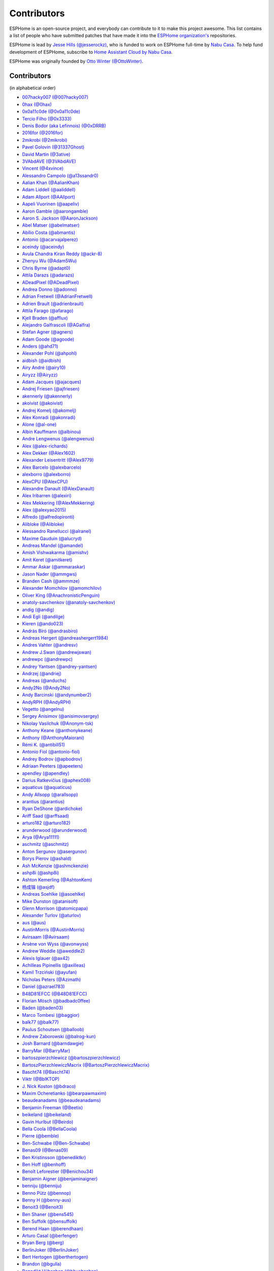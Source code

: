 Contributors
============

ESPHome is an open-source project, and everybody can contribute to it to make this
project awesome. This list contains a list of people who have submitted patches
that have made it into the `ESPHome organization's <https://github.com/esphome>`__ repositories.

ESPHome is lead by `Jesse Hills (@jesserockz) <https://github.com/jesserockz>`__,
who is funded to work on ESPHome full-time by `Nabu Casa <https://www.nabucasa.com>`__.
To help fund development of ESPHome, subscribe to `Home Assistant Cloud by Nabu Casa <https://www.nabucasa.com>`__.

ESPHome was originally founded by `Otto Winter (@OttoWinter) <https://github.com/OttoWinter>`__.

Contributors
************

(in alphabetical order)

- `007hacky007 (@007hacky007) <https://github.com/007hacky007>`__
- `0hax (@0hax) <https://github.com/0hax>`__
- `0x0a11c0de (@0x0a11c0de) <https://github.com/0x0a11c0de>`__
- `Tercio Filho (@0x3333) <https://github.com/0x3333>`__
- `Denis Bodor (aka Lefinnois) (@0xDRRB) <https://github.com/0xDRRB>`__
- `2016for (@2016for) <https://github.com/2016for>`__
- `2mikrobi (@2mikrobi) <https://github.com/2mikrobi>`__
- `Pavel Golovin (@31337Ghost) <https://github.com/31337Ghost>`__
- `David Martin (@3ative) <https://github.com/3ative>`__
- `3VAbdAVE (@3VAbdAVE) <https://github.com/3VAbdAVE>`__
- `Vincent (@4xvince) <https://github.com/4xvince>`__
- `Alessandro Campolo (@a13ssandr0) <https://github.com/a13ssandr0>`__
- `Aalian Khan (@AalianKhan) <https://github.com/AalianKhan>`__
- `Adam Liddell (@aaliddell) <https://github.com/aaliddell>`__
- `Adam Allport (@AAllport) <https://github.com/AAllport>`__
- `Aapeli Vuorinen (@aapeliv) <https://github.com/aapeliv>`__
- `Aaron Gamble (@aarongamble) <https://github.com/aarongamble>`__
- `Aaron S. Jackson (@AaronJackson) <https://github.com/AaronJackson>`__
- `Abel Matser (@abelmatser) <https://github.com/abelmatser>`__
- `Abílio Costa (@abmantis) <https://github.com/abmantis>`__
- `Antonio (@acarvajalperez) <https://github.com/acarvajalperez>`__
- `aceindy (@aceindy) <https://github.com/aceindy>`__
- `Avula Chandra Kiran Reddy (@ackr-8) <https://github.com/ackr-8>`__
- `Zhenyu Wu (@Adam5Wu) <https://github.com/Adam5Wu>`__
- `Chris Byrne (@adapt0) <https://github.com/adapt0>`__
- `Attila Darazs (@adarazs) <https://github.com/adarazs>`__
- `ADeadPixel (@ADeadPixel) <https://github.com/ADeadPixel>`__
- `Andrea Donno (@adonno) <https://github.com/adonno>`__
- `Adrian Fretwell (@AdrianFretwell) <https://github.com/AdrianFretwell>`__
- `Adrien Brault (@adrienbrault) <https://github.com/adrienbrault>`__
- `Attila Farago (@afarago) <https://github.com/afarago>`__
- `Kjell Braden (@afflux) <https://github.com/afflux>`__
- `Alejandro Galfrascoli (@AGalfra) <https://github.com/AGalfra>`__
- `Stefan Agner (@agners) <https://github.com/agners>`__
- `Adam Goode (@agoode) <https://github.com/agoode>`__
- `Anders (@ahd71) <https://github.com/ahd71>`__
- `Alexander Pohl (@ahpohl) <https://github.com/ahpohl>`__
- `aidbish (@aidbish) <https://github.com/aidbish>`__
- `Airy André (@airy10) <https://github.com/airy10>`__
- `Airyzz (@Airyzz) <https://github.com/Airyzz>`__
- `Adam Jacques (@ajacques) <https://github.com/ajacques>`__
- `Andrej Friesen (@ajfriesen) <https://github.com/ajfriesen>`__
- `akennerly (@akennerly) <https://github.com/akennerly>`__
- `akoivist (@akoivist) <https://github.com/akoivist>`__
- `Andrej Komelj (@akomelj) <https://github.com/akomelj>`__
- `Alex Konradi (@akonradi) <https://github.com/akonradi>`__
- `Alone (@al-one) <https://github.com/al-one>`__
- `Albin Kauffmann (@albinou) <https://github.com/albinou>`__
- `Andre Lengwenus (@alengwenus) <https://github.com/alengwenus>`__
- `Alex (@alex-richards) <https://github.com/alex-richards>`__
- `Alex Dekker (@Alex1602) <https://github.com/Alex1602>`__
- `Alexander Leisentritt (@Alex9779) <https://github.com/Alex9779>`__
- `Alex Barcelo (@alexbarcelo) <https://github.com/alexbarcelo>`__
- `alexborro (@alexborro) <https://github.com/alexborro>`__
- `AlexCPU (@AlexCPU) <https://github.com/AlexCPU>`__
- `Alexandre Danault (@AlexDanault) <https://github.com/AlexDanault>`__
- `Alex Iribarren (@alexiri) <https://github.com/alexiri>`__
- `Alex Mekkering (@AlexMekkering) <https://github.com/AlexMekkering>`__
- `Alex (@alexyao2015) <https://github.com/alexyao2015>`__
- `Alfredo (@alfredopironti) <https://github.com/alfredopironti>`__
- `Alibloke (@Alibloke) <https://github.com/Alibloke>`__
- `Alessandro Ranellucci (@alranel) <https://github.com/alranel>`__
- `Maxime Gauduin (@alucryd) <https://github.com/alucryd>`__
- `Andreas Mandel (@amandel) <https://github.com/amandel>`__
- `Amish Vishwakarma (@amishv) <https://github.com/amishv>`__
- `Amit Keret (@amitkeret) <https://github.com/amitkeret>`__
- `Ammar Askar (@ammaraskar) <https://github.com/ammaraskar>`__
- `Jason Nader (@ammgws) <https://github.com/ammgws>`__
- `Branden Cash (@ammmze) <https://github.com/ammmze>`__
- `Alexander Momchilov (@amomchilov) <https://github.com/amomchilov>`__
- `Oliver King (@AnachronisticPenguin) <https://github.com/AnachronisticPenguin>`__
- `anatoly-savchenkov (@anatoly-savchenkov) <https://github.com/anatoly-savchenkov>`__
- `andig (@andig) <https://github.com/andig>`__
- `Andi Egli (@andilge) <https://github.com/andilge>`__
- `Kieren  (@ando023) <https://github.com/ando023>`__
- `András Bíró (@andrasbiro) <https://github.com/andrasbiro>`__
- `Andreas Hergert (@andreashergert1984) <https://github.com/andreashergert1984>`__
- `Andres Vahter (@andresv) <https://github.com/andresv>`__
- `Andrew J.Swan (@andrewjswan) <https://github.com/andrewjswan>`__
- `andrewpc (@andrewpc) <https://github.com/andrewpc>`__
- `Andrey Yantsen (@andrey-yantsen) <https://github.com/andrey-yantsen>`__
- `Andrzej (@andriej) <https://github.com/andriej>`__
- `Andreas (@anduchs) <https://github.com/anduchs>`__
- `Andy2No (@Andy2No) <https://github.com/Andy2No>`__
- `Andy Barcinski (@andynumber2) <https://github.com/andynumber2>`__
- `AndyRPH (@AndyRPH) <https://github.com/AndyRPH>`__
- `Vegetto (@angelnu) <https://github.com/angelnu>`__
- `Sergey Anisimov (@anisimovsergey) <https://github.com/anisimovsergey>`__
- `Nikolay Vasilchuk (@Anonym-tsk) <https://github.com/Anonym-tsk>`__
- `Anthony Keane (@anthonykeane) <https://github.com/anthonykeane>`__
- `Anthony (@AnthonyMaiorani) <https://github.com/AnthonyMaiorani>`__
- `Rémi K. (@antibill51) <https://github.com/antibill51>`__
- `Antonio Fiol (@antonio-fiol) <https://github.com/antonio-fiol>`__
- `Andrey Bodrov (@apbodrov) <https://github.com/apbodrov>`__
- `Adriaan Peeters (@apeeters) <https://github.com/apeeters>`__
- `apendley (@apendley) <https://github.com/apendley>`__
- `Darius Ratkevičius (@aphex008) <https://github.com/aphex008>`__
- `aquaticus (@aquaticus) <https://github.com/aquaticus>`__
- `Andy Allsopp (@arallsopp) <https://github.com/arallsopp>`__
- `arantius (@arantius) <https://github.com/arantius>`__
- `Ryan DeShone (@ardichoke) <https://github.com/ardichoke>`__
- `Ariff Saad (@arffsaad) <https://github.com/arffsaad>`__
- `arturo182 (@arturo182) <https://github.com/arturo182>`__
- `arunderwood (@arunderwood) <https://github.com/arunderwood>`__
- `Arya (@Arya11111) <https://github.com/Arya11111>`__
- `aschmitz (@aschmitz) <https://github.com/aschmitz>`__
- `Anton Sergunov (@asergunov) <https://github.com/asergunov>`__
- `Borys Pierov (@ashald) <https://github.com/ashald>`__
- `Ash McKenzie (@ashmckenzie) <https://github.com/ashmckenzie>`__
- `ashp8i (@ashp8i) <https://github.com/ashp8i>`__
- `Ashton Kemerling (@AshtonKem) <https://github.com/AshtonKem>`__
- `杨成锴 (@asjdf) <https://github.com/asjdf>`__
- `Andreas Soehlke (@asoehlke) <https://github.com/asoehlke>`__
- `Mike Dunston (@atanisoft) <https://github.com/atanisoft>`__
- `Glenn Morrison (@atomicpapa) <https://github.com/atomicpapa>`__
- `Alexander Turlov (@aturlov) <https://github.com/aturlov>`__
- `aus (@aus) <https://github.com/aus>`__
- `AustinMorris (@AustinMorris) <https://github.com/AustinMorris>`__
- `Avirsaam (@Avirsaam) <https://github.com/Avirsaam>`__
- `Arsène von Wyss (@avonwyss) <https://github.com/avonwyss>`__
- `Andrew Weddle (@aweddle2) <https://github.com/aweddle2>`__
- `Alexis Iglauer (@ax42) <https://github.com/ax42>`__
- `Achilleas Pipinellis (@axilleas) <https://github.com/axilleas>`__
- `Kamil Trzciński (@ayufan) <https://github.com/ayufan>`__
- `Nicholas Peters (@Azimath) <https://github.com/Azimath>`__
- `Daniel (@azrael783) <https://github.com/azrael783>`__
- `B48D81EFCC (@B48D81EFCC) <https://github.com/B48D81EFCC>`__
- `Florian Mösch (@badbadc0ffee) <https://github.com/badbadc0ffee>`__
- `Baden (@baden03) <https://github.com/baden03>`__
- `Marco Tombesi (@baggior) <https://github.com/baggior>`__
- `balk77 (@balk77) <https://github.com/balk77>`__
- `Paulus Schoutsen (@balloob) <https://github.com/balloob>`__
- `Andrew Zaborowski (@balrog-kun) <https://github.com/balrog-kun>`__
- `Josh Barnard (@barndawgie) <https://github.com/barndawgie>`__
- `BarryMar (@BarryMar) <https://github.com/BarryMar>`__
- `bartoszpierzchlewicz (@bartoszpierzchlewicz) <https://github.com/bartoszpierzchlewicz>`__
- `BartoszPierzchlewiczMacrix (@BartoszPierzchlewiczMacrix) <https://github.com/BartoszPierzchlewiczMacrix>`__
- `Bascht74 (@Bascht74) <https://github.com/Bascht74>`__
- `Viktr (@BbIKTOP) <https://github.com/BbIKTOP>`__
- `J. Nick Koston (@bdraco) <https://github.com/bdraco>`__
- `Maxim Ocheretianko (@bearpawmaxim) <https://github.com/bearpawmaxim>`__
- `beaudeanadams (@beaudeanadams) <https://github.com/beaudeanadams>`__
- `Benjamin Freeman (@Beetix) <https://github.com/Beetix>`__
- `beikeland (@beikeland) <https://github.com/beikeland>`__
- `Gavin Hurlbut (@Beirdo) <https://github.com/Beirdo>`__
- `Bella Coola (@BellaCoola) <https://github.com/BellaCoola>`__
- `Pierre (@bemble) <https://github.com/bemble>`__
- `Ben-Schwabe (@Ben-Schwabe) <https://github.com/Ben-Schwabe>`__
- `Benas09 (@Benas09) <https://github.com/Benas09>`__
- `Ben Kristinsson (@benediktkr) <https://github.com/benediktkr>`__
- `Ben Hoff (@benhoff) <https://github.com/benhoff>`__
- `Benoît Leforestier (@Benichou34) <https://github.com/Benichou34>`__
- `Benjamin Aigner (@benjaminaigner) <https://github.com/benjaminaigner>`__
- `benniju (@benniju) <https://github.com/benniju>`__
- `Benno Pütz (@bennop) <https://github.com/bennop>`__
- `Benny H (@benny-aus) <https://github.com/benny-aus>`__
- `Benoit3 (@Benoit3) <https://github.com/Benoit3>`__
- `Ben Shaner (@bens545) <https://github.com/bens545>`__
- `Ben Suffolk (@bensuffolk) <https://github.com/bensuffolk>`__
- `Berend Haan (@berendhaan) <https://github.com/berendhaan>`__
- `Arturo Casal (@berfenger) <https://github.com/berfenger>`__
- `Bryan Berg (@berg) <https://github.com/berg>`__
- `BerlinJoker (@BerlinJoker) <https://github.com/BerlinJoker>`__
- `Bert Hertogen (@berthertogen) <https://github.com/berthertogen>`__
- `Brandon (@bgulla) <https://github.com/bgulla>`__
- `Benedikt Hübschen (@bhuebschen) <https://github.com/bhuebschen>`__
- `Bierchermuesli (@Bierchermuesli) <https://github.com/Bierchermuesli>`__
- `BigBobbas (@BigBobbas) <https://github.com/BigBobbas>`__
- `bigwoof (@bigwoof) <https://github.com/bigwoof>`__
- `Bill Church (@billchurch) <https://github.com/billchurch>`__
- `bisbastuner (@bisbastuner) <https://github.com/bisbastuner>`__
- `Brian Kaufman (@bkaufx) <https://github.com/bkaufx>`__
- `JDavid (@blackhack) <https://github.com/blackhack>`__
- `blackshoals (@blackshoals) <https://github.com/blackshoals>`__
- `blakadder (@blakadder) <https://github.com/blakadder>`__
- `Branimir Lambov (@blambov) <https://github.com/blambov>`__
- `bleeisme (@bleeisme) <https://github.com/bleeisme>`__
- `Jim Ekman (@blejdfist) <https://github.com/blejdfist>`__
- `blindguynar (@blindguynar) <https://github.com/blindguynar>`__
- `Scott Smith (@blurfl) <https://github.com/blurfl>`__
- `Bruno Medici (@bmedici) <https://github.com/bmedici>`__
- `Bob (@Bmooij) <https://github.com/Bmooij>`__
- `Benjamin Klotz (@bnw) <https://github.com/bnw>`__
- `Bob Kersten (@bobkersten) <https://github.com/bobkersten>`__
- `Bodmer (@Bodmer) <https://github.com/Bodmer>`__
- `Anthony Todd (@bohregard) <https://github.com/bohregard>`__
- `Bomaker (@Bomaker) <https://github.com/Bomaker>`__
- `Casey Olson (@bookcasey) <https://github.com/bookcasey>`__
- `Borja Burgos (@borjaburgos) <https://github.com/borjaburgos>`__
- `Brian Orpin (@borpin) <https://github.com/borpin>`__
- `BoukeHaarsma23 (@BoukeHaarsma23) <https://github.com/BoukeHaarsma23>`__
- `brabl2 (@brabl2) <https://github.com/brabl2>`__
- `brainiac27 (@brainiac27) <https://github.com/brainiac27>`__
- `brambo123 (@brambo123) <https://github.com/brambo123>`__
- `Bram Kragten (@bramkragten) <https://github.com/bramkragten>`__
- `Brandan Cotton (@Brando47) <https://github.com/Brando47>`__
- `Brad Davidson (@brandond) <https://github.com/brandond>`__
- `Daniel H Brown (@brauhausdc) <https://github.com/brauhausdc>`__
- `Brent Rubell (@brentru) <https://github.com/brentru>`__
- `Brett Profitt (@brettp) <https://github.com/brettp>`__
- `briangunderson (@briangunderson) <https://github.com/briangunderson>`__
- `Brian Hanifin (@brianhanifin) <https://github.com/brianhanifin>`__
- `brianrjones69 (@brianrjones69) <https://github.com/brianrjones69>`__
- `Ben Brooks (@brooksben11) <https://github.com/brooksben11>`__
- `brtchip-tuannguyen (@brtchip-tuannguyen) <https://github.com/brtchip-tuannguyen>`__
- `buddydvd (@buddydvd) <https://github.com/buddydvd>`__
- `Matt Burke (@burkemw3) <https://github.com/burkemw3>`__
- `buxtronix (@buxtronix) <https://github.com/buxtronix>`__
- `bvansambeek (@bvansambeek) <https://github.com/bvansambeek>`__
- `bvarick (@bvarick) <https://github.com/bvarick>`__
- `bwynants (@bwynants) <https://github.com/bwynants>`__
- `c0ffeeca7 (@c0ffeeca7) <https://github.com/c0ffeeca7>`__
- `Captain Haddock (@ca-haddock) <https://github.com/ca-haddock>`__
- `Caleb Gabbie (@calebgab) <https://github.com/calebgab>`__
- `Cal Howard (@calhoward) <https://github.com/calhoward>`__
- `callacomp (@callacomp) <https://github.com/callacomp>`__
- `Callum Gare (@callumgare) <https://github.com/callumgare>`__
- `Carlos Gustavo Sarmiento (@carlos-sarmiento) <https://github.com/carlos-sarmiento>`__
- `Carlos Garcia Saura (@CarlosGS) <https://github.com/CarlosGS>`__
- `Carlos Ruiz (@CarlosRDomin) <https://github.com/CarlosRDomin>`__
- `Carlos Ortega (@carlosV2) <https://github.com/carlosV2>`__
- `carlywarly (@carlywarly) <https://github.com/carlywarly>`__
- `Carson Full (@CarsonF) <https://github.com/CarsonF>`__
- `Carsten Grohmann (@CarstenGrohmann) <https://github.com/CarstenGrohmann>`__
- `carstenschroeder (@carstenschroeder) <https://github.com/carstenschroeder>`__
- `Christian Anders Schwarzgruber (@casch-at) <https://github.com/casch-at>`__
- `Valentin Ochs (@Cat-Ion) <https://github.com/Cat-Ion>`__
- `Carter Nelson (@caternuson) <https://github.com/caternuson>`__
- `cathelest (@cathelest) <https://github.com/cathelest>`__
- `Chris AtLee (@catlee) <https://github.com/catlee>`__
- `cbialobos (@cbialobos) <https://github.com/cbialobos>`__
- `Cameron Bulock (@cbulock) <https://github.com/cbulock>`__
- `Ciprian Constantinescu (@cciprian5) <https://github.com/cciprian5>`__
- `Carlos Cordero (@ccorderor) <https://github.com/ccorderor>`__
- `Cody Cutrer (@ccutrer) <https://github.com/ccutrer>`__
- `cdmonk (@cdmonk) <https://github.com/cdmonk>`__
- `ceaswaran (@ceaswaran) <https://github.com/ceaswaran>`__
- `Xavi (@Cebeerre) <https://github.com/Cebeerre>`__
- `Cellie (@CelliesProjects) <https://github.com/CelliesProjects>`__
- `Jeppe H. (@cenobitedk) <https://github.com/cenobitedk>`__
- `Chris Feenstra (@cfeenstra1024) <https://github.com/cfeenstra1024>`__
- `Filipe Mendonça (@cfilipem) <https://github.com/cfilipem>`__
- `cg089 (@cg089) <https://github.com/cg089>`__
- `chbmuc (@chbmuc) <https://github.com/chbmuc>`__
- `Audric Schiltknecht (@chemicalstorm) <https://github.com/chemicalstorm>`__
- `Charles Johnson (@ChemicalXandco) <https://github.com/ChemicalXandco>`__
- `chiahsing (@chiahsing) <https://github.com/chiahsing>`__
- `Paweł Dembicki (@CHKDSK88) <https://github.com/CHKDSK88>`__
- `chris-jennings (@chris-jennings) <https://github.com/chris-jennings>`__
- `Chris (@chrismaki) <https://github.com/chrismaki>`__
- `Christoph Wagner (@Christoph-Wagner) <https://github.com/Christoph-Wagner>`__
- `Christian Taedcke (@chrta) <https://github.com/chrta>`__
- `ChuckMash (@ChuckMash) <https://github.com/ChuckMash>`__
- `Pavel Skuratovich (@Chupaka) <https://github.com/Chupaka>`__
- `Chris Johnson (@ciband) <https://github.com/ciband>`__
- `CircuitGuy (@CircuitGuy) <https://github.com/CircuitGuy>`__
- `John (@CircuitSetup) <https://github.com/CircuitSetup>`__
- `Colby Rome (@cisasteelersfan) <https://github.com/cisasteelersfan>`__
- `Chris Debenham (@cjd) <https://github.com/cjd>`__
- `Clark Minor (@clarkminor) <https://github.com/clarkminor>`__
- `Yanik G (@clonyara) <https://github.com/clonyara>`__
- `Chester (@clowrey) <https://github.com/clowrey>`__
- `Clyde Stubbs (@clydebarrow) <https://github.com/clydebarrow>`__
- `Colin McCambridge (@cmccambridge) <https://github.com/cmccambridge>`__
- `Clifford Roche (@cmroche) <https://github.com/cmroche>`__
- `Casey Burnett (@codeangler) <https://github.com/codeangler>`__
- `CODeRUS (@CODeRUS) <https://github.com/CODeRUS>`__
- `Alex Miller (@Codex-) <https://github.com/Codex->`__
- `Ricardo Salinas (@codingric) <https://github.com/codingric>`__
- `Cody James (@codyjamestechnical) <https://github.com/codyjamestechnical>`__
- `Coenie Richards (@coenier) <https://github.com/coenier>`__
- `Ashton Lafferty (@cogneato) <https://github.com/cogneato>`__
- `Colin Leroy-Mira (@colinleroy) <https://github.com/colinleroy>`__
- `ColoMAX (@ColoMAX) <https://github.com/ColoMAX>`__
- `Max (@coltoncat) <https://github.com/coltoncat>`__
- `Conclusio (@Conclusio) <https://github.com/Conclusio>`__
- `Conor Burns (@Conor-Burns) <https://github.com/Conor-Burns>`__
- `Cooper Dale (@Cooper-Dale) <https://github.com/Cooper-Dale>`__
- `copercini (@copercini) <https://github.com/copercini>`__
- `Corban Mailloux (@corbanmailloux) <https://github.com/corbanmailloux>`__
- `Bertrand Roussel (@CoRfr) <https://github.com/CoRfr>`__
- `Dmitry Berezovsky (@corvis) <https://github.com/corvis>`__
- `Cossid (@Cossid) <https://github.com/Cossid>`__
- `Cougar (@Cougar) <https://github.com/Cougar>`__
- `Connor Prussin (@cprussin) <https://github.com/cprussin>`__
- `cptquad (@cptquad) <https://github.com/cptquad>`__
- `CptSkippy (@cptskippy) <https://github.com/cptskippy>`__
- `Grant Le Roux (@cram42) <https://github.com/cram42>`__
- `Corey Rice (@crice009) <https://github.com/crice009>`__
- `crp500 (@crp500) <https://github.com/crp500>`__
- `cryptelli (@cryptelli) <https://github.com/cryptelli>`__
- `cstaahl (@cstaahl) <https://github.com/cstaahl>`__
- `Chris Talkington (@ctalkington) <https://github.com/ctalkington>`__
- `CVan (@cvandesande) <https://github.com/cvandesande>`__
- `cvwillegen (@cvwillegen) <https://github.com/cvwillegen>`__
- `Christoph Wempe (@CWempe) <https://github.com/CWempe>`__
- `Steven Webb (@cy1701) <https://github.com/cy1701>`__
- `Alex Solomaha (@CyanoFresh) <https://github.com/CyanoFresh>`__
- `Petr Diviš (@czechdude) <https://github.com/czechdude>`__
- `Aleš Komárek (@cznewt) <https://github.com/cznewt>`__
- `d-rez (@d-rez) <https://github.com/d-rez>`__
- `Dale Higgs (@dale3h) <https://github.com/dale3h>`__
- `damanti-me (@damanti-me) <https://github.com/damanti-me>`__
- `Justin Grover (@dancingcactus) <https://github.com/dancingcactus>`__
- `Dan C Williams (@dancwilliams) <https://github.com/dancwilliams>`__
- `Daniel Bjørnbakk (@danibjor) <https://github.com/danibjor>`__
- `Daniel Baulig (@DanielBaulig) <https://github.com/DanielBaulig>`__
- `danielionutmuresan (@danielionutmuresan) <https://github.com/danielionutmuresan>`__
- `Daniel Kent (@danielkent-net) <https://github.com/danielkent-net>`__
- `Daniel Kucera (@danielkucera) <https://github.com/danielkucera>`__
- `Daniel O'Connor (@DanielO) <https://github.com/DanielO>`__
- `Daniel Rheinbay (@danielrheinbay) <https://github.com/danielrheinbay>`__
- `Daniel Schramm (@danielschramm) <https://github.com/danielschramm>`__
- `Danilo Campos (@daniloc) <https://github.com/daniloc>`__
- `Daniel Martin Gonzalez (@danimart1991) <https://github.com/danimart1991>`__
- `danlimlu (@danlimlu) <https://github.com/danlimlu>`__
- `Dariusz Dalecki (@darianndd) <https://github.com/darianndd>`__
- `Chris (@darthsebulba04) <https://github.com/darthsebulba04>`__
- `Dan Gentry (@dashdrum) <https://github.com/dashdrum>`__
- `Aliasghar Dashkhaneh (@dashkhaneh) <https://github.com/dashkhaneh>`__
- `Sylwester (@DatanoiseTV) <https://github.com/DatanoiseTV>`__
- `Anthony Uk (@dataway) <https://github.com/dataway>`__
- `Dav-id (@dav-id-org) <https://github.com/dav-id-org>`__
- `DAVe3283 (@DAVe3283) <https://github.com/DAVe3283>`__
- `DaveCorder (@DaveCorder) <https://github.com/DaveCorder>`__
- `David Marín (@davefx) <https://github.com/davefx>`__
- `Dave Richer (@davericher) <https://github.com/davericher>`__
- `Dave T (@davet2001) <https://github.com/davet2001>`__
- `David Watson (@davewatson91) <https://github.com/davewatson91>`__
- `Dave Wongillies (@davewongillies) <https://github.com/davewongillies>`__
- `David De Sloovere (@DavidDeSloovere) <https://github.com/DavidDeSloovere>`__
- `David Beitey (@davidjb) <https://github.com/davidjb>`__
- `davidmonro (@davidmonro) <https://github.com/davidmonro>`__
- `David Newgas (@davidn) <https://github.com/davidn>`__
- `David Noyes (@davidnoyes) <https://github.com/davidnoyes>`__
- `David Zovko (@davidzovko) <https://github.com/davidzovko>`__
- `Davrosx (@Davrosx) <https://github.com/Davrosx>`__
- `Davy Landman (@DavyLandman) <https://github.com/DavyLandman>`__
- `Dawid Cieszyński (@dawidcieszynski) <https://github.com/dawidcieszynski>`__
- `Darren Tucker (@daztucker) <https://github.com/daztucker>`__
- `David Buezas (@dbuezas) <https://github.com/dbuezas>`__
- `dckiller51 (@dckiller51) <https://github.com/dckiller51>`__
- `Daniel Correa Lobato (@dclobato) <https://github.com/dclobato>`__
- `Dion Hulse (@dd32) <https://github.com/dd32>`__
- `ddt154 (@ddt154) <https://github.com/ddt154>`__
- `DeadEnd (@DeadEnded) <https://github.com/DeadEnded>`__
- `Debashish Sahu (@debsahu) <https://github.com/debsahu>`__
- `definitio (@definitio) <https://github.com/definitio>`__
- `Christiaan Blom (@Deinara) <https://github.com/Deinara>`__
- `Daniel Eisterhold (@deisterhold) <https://github.com/deisterhold>`__
- `Mickaël Le Baillif (@demikl) <https://github.com/demikl>`__
- `denes44 (@denes44) <https://github.com/denes44>`__
- `Dennis (@dennisvbussel) <https://github.com/dennisvbussel>`__
- `dentra (@dentra) <https://github.com/dentra>`__
- `depasseg (@depasseg) <https://github.com/depasseg>`__
- `Davide Depau (@depau) <https://github.com/depau>`__
- `dependabot[bot] (@dependabot[bot]) <https://github.com/dependabot[bot]>`__
- `Joeri Colman (@depuits) <https://github.com/depuits>`__
- `Mike La Spina (@descipher) <https://github.com/descipher>`__
- `Stephan Martin (@designer2k2) <https://github.com/designer2k2>`__
- `Destix (@Destix) <https://github.com/Destix>`__
- `Deun Lee (@deunlee) <https://github.com/deunlee>`__
- `Develo (@devyte) <https://github.com/devyte>`__
- `Dewet Diener (@dewet22) <https://github.com/dewet22>`__
- `dexn (@dexn) <https://github.com/dexn>`__
- `Dezorian (@Dezorian) <https://github.com/Dezorian>`__
- `Damian Gołda (@dgolda) <https://github.com/dgolda>`__
- `Dan Halbert (@dhalbert) <https://github.com/dhalbert>`__
- `Dustin L. Howett (@DHowett) <https://github.com/DHowett>`__
- `diesel437 (@diesel437) <https://github.com/diesel437>`__
- `Alain Turbide (@Dilbert66) <https://github.com/Dilbert66>`__
- `Mark  (@Diramu) <https://github.com/Diramu>`__
- `Dirk Heinke (@DirkHeinke) <https://github.com/DirkHeinke>`__
- `Dirk Jahnke (@dirkj) <https://github.com/dirkj>`__
- `Dennis (@dirrgang) <https://github.com/dirrgang>`__
- `Johann V. (@divinitas) <https://github.com/divinitas>`__
- `Dominic Pearman (@djpearman) <https://github.com/djpearman>`__
- `Marcos Pérez Ferro (@djwmarcx) <https://github.com/djwmarcx>`__
- `Dan Mannock (@dmannock) <https://github.com/dmannock>`__
- `Dmitriy Lopatko (@dmitriy5181) <https://github.com/dmitriy5181>`__
- `Tristan Rowley (@doctea) <https://github.com/doctea>`__
- `DominikBitzer (@DominikBitzer) <https://github.com/DominikBitzer>`__
- `Dominik (@DomiStyle) <https://github.com/DomiStyle>`__
- `Don Burch (@donburch888) <https://github.com/donburch888>`__
- `Derek M. (@doolbneerg) <https://github.com/doolbneerg>`__
- `Dorian Zedler (@dorianim) <https://github.com/dorianim>`__
- `Sebastian Krzyszkowiak (@dos1) <https://github.com/dos1>`__
- `Artem Sheremet (@dotdoom) <https://github.com/dotdoom>`__
- `Robert Schütz (@dotlambda) <https://github.com/dotlambda>`__
- `Daniel Hyles (@DotNetDann) <https://github.com/DotNetDann>`__
- `dougiteixeira (@dougiteixeira) <https://github.com/dougiteixeira>`__
- `Dan Maloney (@dpsm64) <https://github.com/dpsm64>`__
- `dr-oblivium (@dr-oblivium) <https://github.com/dr-oblivium>`__
- `DrBlokmeister (@DrBlokmeister) <https://github.com/DrBlokmeister>`__
- `Jean  Louis-Guerin (@DrCoolzic) <https://github.com/DrCoolzic>`__
- `Drew Perttula (@drewp) <https://github.com/drewp>`__
- `drmodding (@drmodding) <https://github.com/drmodding>`__
- `drmpf (@drmpf) <https://github.com/drmpf>`__
- `drogfild (@drogfild) <https://github.com/drogfild>`__
- `Simone Rossetto (@droscy) <https://github.com/droscy>`__
- `DrRob (@DrRob) <https://github.com/DrRob>`__
- `Drzony (@drzony) <https://github.com/drzony>`__
- `Dmitrii Shcherbakov (@dshcherb) <https://github.com/dshcherb>`__
- `Daniel Müller (@dtmuller) <https://github.com/dtmuller>`__
- `Tom Soer (@dtx3k) <https://github.com/dtx3k>`__
- `dubit0 (@dubit0) <https://github.com/dubit0>`__
- `Mikkel Jeppesen (@Duckle29) <https://github.com/Duckle29>`__
- `Sergey V. DUDANOV (@dudanov) <https://github.com/dudanov>`__
- `David Girón (@duhow) <https://github.com/duhow>`__
- `Duncan Findlay (@duncf) <https://github.com/duncf>`__
- `David van der Leij (@dvanderleij) <https://github.com/dvanderleij>`__
- `dwildstr (@dwildstr) <https://github.com/dwildstr>`__
- `dxta1986 (@dxta1986) <https://github.com/dxta1986>`__
- `dyarkovoy (@dyarkovoy) <https://github.com/dyarkovoy>`__
- `Janez Troha (@dz0ny) <https://github.com/dz0ny>`__
- `Dimitris Zervas (@dzervas) <https://github.com/dzervas>`__
- `Dan Jackson (@e28eta) <https://github.com/e28eta>`__
- `Ettore Beltrame (@E440QF) <https://github.com/E440QF>`__
- `Earle F. Philhower, III (@earlephilhower) <https://github.com/earlephilhower>`__
- `Ermanno Baschiera (@ebaschiera) <https://github.com/ebaschiera>`__
- `ebw44 (@ebw44) <https://github.com/ebw44>`__
- `Robert Resch (@edenhaus) <https://github.com/edenhaus>`__
- `Niclas Larsson (@edge90) <https://github.com/edge90>`__
- `EdJoPaTo (@EdJoPaTo) <https://github.com/EdJoPaTo>`__
- `Eduardo Pérez (@eduperez) <https://github.com/eduperez>`__
- `Edward Firmo (@edwardtfn) <https://github.com/edwardtfn>`__
- `Eenoo (@Eenoo) <https://github.com/Eenoo>`__
- `Eli Fidler (@efidler) <https://github.com/efidler>`__
- `egandro (@egandro) <https://github.com/egandro>`__
- `Erwin Kooi (@egeltje) <https://github.com/egeltje>`__
- `Maxime Michel (@Egglestron) <https://github.com/Egglestron>`__
- `Eike (@ei-ke) <https://github.com/ei-ke>`__
- `Elazar Leibovich (@elazarl) <https://github.com/elazarl>`__
- `Michael Jahn (@electr1cBugaloo) <https://github.com/electr1cBugaloo>`__
- `Eli (@eli-xciv) <https://github.com/eli-xciv>`__
- `Eli Lipsitz (@elipsitz) <https://github.com/elipsitz>`__
- `Eli Yu (@elizhyu) <https://github.com/elizhyu>`__
- `Elkropac (@Elkropac) <https://github.com/Elkropac>`__
- `Elliot Wood (@elliot-wood) <https://github.com/elliot-wood>`__
- `Eduard Llull (@ellull) <https://github.com/ellull>`__
- `Joakim Plate (@elupus) <https://github.com/elupus>`__
- `Andrew Elwell (@Elwell) <https://github.com/Elwell>`__
- `EmmanuelLM (@EmmanuelLM) <https://github.com/EmmanuelLM>`__
- `Emory Dunn (@emorydunn) <https://github.com/emorydunn>`__
- `Eric van Blokland (@Emrvb) <https://github.com/Emrvb>`__
- `Eric Muehlstein (@emuehlstein) <https://github.com/emuehlstein>`__
- `Anders Persson (@emwap) <https://github.com/emwap>`__
- `Bert (@Engelbert) <https://github.com/Engelbert>`__
- `Engineer_Will (@EngineerWill) <https://github.com/EngineerWill>`__
- `Evan Petousis (@epetousis) <https://github.com/epetousis>`__
- `erapade (@erapade) <https://github.com/erapade>`__
- `Josh Gwosdz (@erdii) <https://github.com/erdii>`__
- `Eric Coffman (@ericbrian) <https://github.com/ericbrian>`__
- `Eric Hiller (@erichiller) <https://github.com/erichiller>`__
- `Ernst Klamer (@Ernst79) <https://github.com/Ernst79>`__
- `Eduardo Roldan (@eroldan) <https://github.com/eroldan>`__
- `ervede (@ervede) <https://github.com/ervede>`__
- `escoand (@escoand) <https://github.com/escoand>`__
- `esphomebot (@esphomebot) <https://github.com/esphomebot>`__
- `espressif2022 (@espressif2022) <https://github.com/espressif2022>`__
- `Daniel Dunn (@EternityForest) <https://github.com/EternityForest>`__
- `EtienneMD (@EtienneMD) <https://github.com/EtienneMD>`__
- `etzisim (@etzisim) <https://github.com/etzisim>`__
- `Evan Coleman (@evandcoleman) <https://github.com/evandcoleman>`__
- `Clemens Kirchgatterer (@everslick) <https://github.com/everslick>`__
- `Everything Smart Home (@EverythingSmartHome) <https://github.com/EverythingSmartHome>`__
- `Evgeni Golov (@evgeni) <https://github.com/evgeni>`__
- `evlo (@evlo) <https://github.com/evlo>`__
- `Malte Franken (@exxamalte) <https://github.com/exxamalte>`__
- `f0rdprefect (@f0rdprefect) <https://github.com/f0rdprefect>`__
- `Fabian Affolter (@fabaff) <https://github.com/fabaff>`__
- `Fabian (@Fabian-Schmidt) <https://github.com/Fabian-Schmidt>`__
- `C W (@fake-name) <https://github.com/fake-name>`__
- `Fabian Bläse (@fblaese) <https://github.com/fblaese>`__
- `F.D.Castel (@fdcastel) <https://github.com/fdcastel>`__
- `Sun Xiangyu (@feizi) <https://github.com/feizi>`__
- `felixlungu (@felixlungu) <https://github.com/felixlungu>`__
- `Felix Storm (@felixstorm) <https://github.com/felixstorm>`__
- `Christian Ferbar (@ferbar) <https://github.com/ferbar>`__
- `ferbulous (@ferbulous) <https://github.com/ferbulous>`__
- `Federico Ferretti (@ferrets6) <https://github.com/ferrets6>`__
- `FeuerSturm (@FeuerSturm) <https://github.com/FeuerSturm>`__
- `Florian Golemo (@fgolemo) <https://github.com/fgolemo>`__
- `Federico G. Schwindt (@fgsch) <https://github.com/fgsch>`__
- `Frank Riley (@fhriley) <https://github.com/fhriley>`__
- `finity69x2 (@finity69x2) <https://github.com/finity69x2>`__
- `Clemens (@firegore) <https://github.com/firegore>`__
- `Fredrik Jansson (@fjansson) <https://github.com/fjansson>`__
- `Frédéric Jouault (@fjouault) <https://github.com/fjouault>`__
- `FL42 (@fl42) <https://github.com/fl42>`__
- `Sean Vig (@flacjacket) <https://github.com/flacjacket>`__
- `Diego Elio Pettenò (@Flameeyes) <https://github.com/Flameeyes>`__
- `Flaviu Tamas (@flaviut) <https://github.com/flaviut>`__
- `fluffymadness (@fluffymadness) <https://github.com/fluffymadness>`__
- `fluffymonster (@fluffymonster) <https://github.com/fluffymonster>`__
- `星野SKY (@FlyingFeng2021) <https://github.com/FlyingFeng2021>`__
- `flyize (@flyize) <https://github.com/flyize>`__
- `风飘雨 (@flyrainning) <https://github.com/flyrainning>`__
- `foltymat (@foltymat) <https://github.com/foltymat>`__
- `Fabio Pugliese Ornellas (@fornellas) <https://github.com/fornellas>`__
- `SmartShackMaster (@fototakas) <https://github.com/fototakas>`__
- `Frank Bakker (@FrankBakkerNl) <https://github.com/FrankBakkerNl>`__
- `Frank (@FrankBoesing) <https://github.com/FrankBoesing>`__
- `Fredrik Erlandsson (@fredrike) <https://github.com/fredrike>`__
- `freeasabeer (@freeasabeer) <https://github.com/freeasabeer>`__
- `Evgeny (@freekode) <https://github.com/freekode>`__
- `Brett McKenzie (@freerangeeggs) <https://github.com/freerangeeggs>`__
- `Franck Nijhof (@frenck) <https://github.com/frenck>`__
- `Kenneth Fribert (@fribse) <https://github.com/fribse>`__
- `frippe75 (@frippe75) <https://github.com/frippe75>`__
- `functionpointer (@functionpointer) <https://github.com/functionpointer>`__
- `mr G1K (@G1K) <https://github.com/G1K>`__
- `Aljaž Srebrnič (@g5pw) <https://github.com/g5pw>`__
- `Alex Hermann (@gaaf) <https://github.com/gaaf>`__
- `Gabe Cook (@gabe565) <https://github.com/gabe565>`__
- `Gábor Poczkodi (@gabest11) <https://github.com/gabest11>`__
- `Matthew (@Gaff) <https://github.com/Gaff>`__
- `gazoodle (@gazoodle) <https://github.com/gazoodle>`__
- `gcopeland (@gcopeland) <https://github.com/gcopeland>`__
- `Greg Cormier (@gcormier) <https://github.com/gcormier>`__
- `R Huish (@genestealer) <https://github.com/genestealer>`__
- `Geoff Davis (@geoffdavis) <https://github.com/geoffdavis>`__
- `Gérald Guiony (@gerald-guiony) <https://github.com/gerald-guiony>`__
- `Gerard (@gerard33) <https://github.com/gerard33>`__
- `Giampiero Baggiani (@giampiero7) <https://github.com/giampiero7>`__
- `Gideon Kanikevich (@gid204) <https://github.com/gid204>`__
- `Giel Janssens (@gieljnssns) <https://github.com/gieljnssns>`__
- `Giovanni (@gio-dot) <https://github.com/gio-dot>`__
- `git2212 (@git2212) <https://github.com/git2212>`__
- `github-actions[bot] (@github-actions[bot]) <https://github.com/github-actions[bot]>`__
- `gitolicious (@gitolicious) <https://github.com/gitolicious>`__
- `The Gitter Badger (@gitter-badger) <https://github.com/gitter-badger>`__
- `Frederik Gladhorn (@gladhorn) <https://github.com/gladhorn>`__
- `Guillermo Ruffino (@glmnet) <https://github.com/glmnet>`__
- `Germán Martín (@gmag11) <https://github.com/gmag11>`__
- `Garret Buell (@gmbuell) <https://github.com/gmbuell>`__
- `gnicolasb (@gnicolasb) <https://github.com/gnicolasb>`__
- `Go0oSer (@Go0oSer) <https://github.com/Go0oSer>`__
- `Dario Gogliandolo (@godario) <https://github.com/godario>`__
- `Gonzalo Paniagua Javier (@gonzalop) <https://github.com/gonzalop>`__
- `Oleh Hordiienko (@gordio) <https://github.com/gordio>`__
- `gordon-zhao (@gordon-zhao) <https://github.com/gordon-zhao>`__
- `Gustavo Ambrozio (@gpambrozio) <https://github.com/gpambrozio>`__
- `Graham Brown (@grahambrown11) <https://github.com/grahambrown11>`__
- `Granville Barker (@granvillebarker) <https://github.com/granvillebarker>`__
- `Antoine GRÉA (@grea09) <https://github.com/grea09>`__
- `Greg Arnold (@GregJArnold) <https://github.com/GregJArnold>`__
- `Gil Peeters (@grillp) <https://github.com/grillp>`__
- `George (@grob6000) <https://github.com/grob6000>`__
- `groovejumper (@groovejumper) <https://github.com/groovejumper>`__
- `gsexton (@gsexton) <https://github.com/gsexton>`__
- `Gabriel Sieben (@gsieben) <https://github.com/gsieben>`__
- `guillempages (@guillempages) <https://github.com/guillempages>`__
- `Fabian Pflug (@gumulka) <https://github.com/gumulka>`__
- `Guyohms (@Guyohms) <https://github.com/Guyohms>`__
- `Gilles van den Hoven (@gvdhoven) <https://github.com/gvdhoven>`__
- `h0jeZvgoxFepBQ2C (@h0jeZvgoxFepBQ2C) <https://github.com/h0jeZvgoxFepBQ2C>`__
- `h3ndrik (@h3ndrik) <https://github.com/h3ndrik>`__
- `Andi (@h4de5) <https://github.com/h4de5>`__
- `haade (@haade-administrator) <https://github.com/haade-administrator>`__
- `Peter van Dijk (@Habbie) <https://github.com/Habbie>`__
- `Dusan Cervenka (@Hadatko) <https://github.com/Hadatko>`__
- `Hagai Shatz (@hagai-shatz) <https://github.com/hagai-shatz>`__
- `hajar97 (@hajar97) <https://github.com/hajar97>`__
- `Boris Hajduk (@hajdbo) <https://github.com/hajdbo>`__
- `Charles (@hallard) <https://github.com/hallard>`__
- `Aniket (@HandyHat) <https://github.com/HandyHat>`__
- `Charles Thompson (@haryadoon) <https://github.com/haryadoon>`__
- `Ha Thach (@hathach) <https://github.com/hathach>`__
- `Cong Hoang Nguyen (@HcNguyen111) <https://github.com/HcNguyen111>`__
- `hcoohb (@hcoohb) <https://github.com/hcoohb>`__
- `helgek (@helgek) <https://github.com/helgek>`__
- `hellotomtom (@hellotomtom) <https://github.com/hellotomtom>`__
- `Jimmy Hedman (@HeMan) <https://github.com/HeMan>`__
- `Hemi03 (@Hemi03) <https://github.com/Hemi03>`__
- `HengYongChao (@HengYongChao) <https://github.com/HengYongChao>`__
- `Hermann Kraus (@herm) <https://github.com/herm>`__
- `Herr Frei (@herrfrei) <https://github.com/herrfrei>`__
- `Nate Clark (@heythisisnate) <https://github.com/heythisisnate>`__
- `highground88 (@highground88) <https://github.com/highground88>`__
- `hindenbugbite (@hindenbugbite) <https://github.com/hindenbugbite>`__
- `Hobby Components (@HobbyComponents) <https://github.com/HobbyComponents>`__
- `Hopperpop (@Hopperpop) <https://github.com/Hopperpop>`__
- `Ilia Sotnikov (@hostcc) <https://github.com/hostcc>`__
- `Yang Hau (@howjmay) <https://github.com/howjmay>`__
- `hpineapples (@hpineapples) <https://github.com/hpineapples>`__
- `Antonio Vanegas (@hpsaturn) <https://github.com/hpsaturn>`__
- `hreintke (@hreintke) <https://github.com/hreintke>`__
- `Steve Rodgers (@hwstar) <https://github.com/hwstar>`__
- `hificat (@hzkincony) <https://github.com/hzkincony>`__
- `Arjan Filius (@iafilius) <https://github.com/iafilius>`__
- `Iain Hay (@IainPHay) <https://github.com/IainPHay>`__
- `Ian-Blockmans (@Ian-Blockmans) <https://github.com/Ian-Blockmans>`__
- `Adrián Panella (@ianchi) <https://github.com/ianchi>`__
- `Ian Anderson (@ianderso) <https://github.com/ianderso>`__
- `Ian Leeder (@ianleeder) <https://github.com/ianleeder>`__
- `Jan Pobořil (@iBobik) <https://github.com/iBobik>`__
- `icefest (@icefest) <https://github.com/icefest>`__
- `igg (@igg) <https://github.com/igg>`__
- `Ignacio Hernandez-Ros (@IgnacioHR) <https://github.com/IgnacioHR>`__
- `Ivan Grokhotkov (@igrr) <https://github.com/igrr>`__
- `ikatkov (@ikatkov) <https://github.com/ikatkov>`__
- `Dion (@ikbendion) <https://github.com/ikbendion>`__
- `iKK001 (@iKK001) <https://github.com/iKK001>`__
- `ilium007 (@ilium007) <https://github.com/ilium007>`__
- `Iman Ahmadvand (@IMAN4K) <https://github.com/IMAN4K>`__
- `imgbot[bot] (@imgbot[bot]) <https://github.com/imgbot[bot]>`__
- `imwoo90 (@imwoo90) <https://github.com/imwoo90>`__
- `Dom (@Ing-Dom) <https://github.com/Ing-Dom>`__
- `Ingo Becker (@ingobecker) <https://github.com/ingobecker>`__
- `Marc J (@InvncibiltyCloak) <https://github.com/InvncibiltyCloak>`__
- `IoT-devices LLC (@iotdevicesdev) <https://github.com/iotdevicesdev>`__
- `irtimaled (@irtimaled) <https://github.com/irtimaled>`__
- `itpeters (@itpeters) <https://github.com/itpeters>`__
- `Ivan Kravets (@ivankravets) <https://github.com/ivankravets>`__
- `Ivan Lisenkov (@ivlis) <https://github.com/ivlis>`__
- `J0RD4N300 (@J0RD4N300) <https://github.com/J0RD4N300>`__
- `jacobswe (@jacobswe) <https://github.com/jacobswe>`__
- `Fredrik Gustafsson (@jagheterfredrik) <https://github.com/jagheterfredrik>`__
- `jakehdk (@jakehdk) <https://github.com/jakehdk>`__
- `Jake Shirley (@JakeShirley) <https://github.com/JakeShirley>`__
- `Jonathan Kollasch (@jakllsch) <https://github.com/jakllsch>`__
- `jakub-medrzak (@jakub-medrzak) <https://github.com/jakub-medrzak>`__
- `James Hirka (@jameshirka) <https://github.com/jameshirka>`__
- `James Lakin (@jamesorlakin) <https://github.com/jamesorlakin>`__
- `Jason (@jamman9000) <https://github.com/jamman9000>`__
- `Juraj Andrássy (@JAndrassy) <https://github.com/JAndrassy>`__
- `Delio Castillo (@jangeador) <https://github.com/jangeador>`__
- `Jan Grewe (@jangrewe) <https://github.com/jangrewe>`__
- `Jan (@janlindblom) <https://github.com/janlindblom>`__
- `Jan Pieper (@janpieper) <https://github.com/janpieper>`__
- `Jared Ring (@jaredring) <https://github.com/jaredring>`__
- `Jason-nz (@Jason-nz) <https://github.com/Jason-nz>`__
- `Jason2866 (@Jason2866) <https://github.com/Jason2866>`__
- `Jas Strong (@jasstrong) <https://github.com/jasstrong>`__
- `Alex Boyd (@javawizard) <https://github.com/javawizard>`__
- `Jay Greco (@jaygreco) <https://github.com/jaygreco>`__
- `Jay Newstrom (@JayNewstrom) <https://github.com/JayNewstrom>`__
- `Jeff (@jazzmonger) <https://github.com/jazzmonger>`__
- `Jc Miñarro (@JcMinarro) <https://github.com/JcMinarro>`__
- `Josh Willox (@jcwillox) <https://github.com/jcwillox>`__
- `JeeCee1 (@JeeCee1) <https://github.com/JeeCee1>`__
- `jeff-h (@jeff-h) <https://github.com/jeff-h>`__
- `Jeff Eberl (@jeffeb3) <https://github.com/jeffeb3>`__
- `Jeff Rescignano (@JeffResc) <https://github.com/JeffResc>`__
- `Jej (@jej) <https://github.com/jej>`__
- `Jens-Christian Skibakk (@jenscski) <https://github.com/jenscski>`__
- `Jeremy Willans (@jeremywillans) <https://github.com/jeremywillans>`__
- `Jeroen van Oort (@JeroenVanOort) <https://github.com/JeroenVanOort>`__
- `jerome992 (@jerome992) <https://github.com/jerome992>`__
- `Jesse Hills (@jesserockz) <https://github.com/jesserockz>`__
- `Jessica Hamilton (@jessicah) <https://github.com/jessicah>`__
- `J.G.Aguado (@JGAguado) <https://github.com/JGAguado>`__
- `Yuval Brik (@jhamhader) <https://github.com/jhamhader>`__
- `Joe (@jhansche) <https://github.com/jhansche>`__
- `jimtng (@jimtng) <https://github.com/jimtng>`__
- `jivesinger (@jivesinger) <https://github.com/jivesinger>`__
- `jj-uk (@jj-uk) <https://github.com/jj-uk>`__
- `Jean J. de Jong (@jjdejong) <https://github.com/jjdejong>`__
- `John K. Luebs (@jkl1337) <https://github.com/jkl1337>`__
- `Jeppe Ladefoged (@jladefoged) <https://github.com/jladefoged>`__
- `Jean-Luc Béchennec (@jlbirccyn) <https://github.com/jlbirccyn>`__
- `JLo (@jlpouffier) <https://github.com/jlpouffier>`__
- `Jonas De Kegel (@jlsjonas) <https://github.com/jlsjonas>`__
- `Jeff Anderson (@jman203) <https://github.com/jman203>`__
- `Jonathan Martens (@jmartens) <https://github.com/jmartens>`__
- `jmichiel (@jmichiel) <https://github.com/jmichiel>`__
- `JMoratelli (@JMoratelli) <https://github.com/JMoratelli>`__
- `Jonathas Barbosa (@jnthas) <https://github.com/jnthas>`__
- `jochenvg (@jochenvg) <https://github.com/jochenvg>`__
- `joederpoliveira (@joederpoliveira) <https://github.com/joederpoliveira>`__
- `Johboh (@Johboh) <https://github.com/Johboh>`__
- `John Moxley (@johnmoxley) <https://github.com/johnmoxley>`__
- `John White (@johnpwhite) <https://github.com/johnpwhite>`__
- `Dave Johnston (@johnsto) <https://github.com/johnsto>`__
- `joiboi (@joiboi) <https://github.com/joiboi>`__
- `JonasEr (@JonasEr) <https://github.com/JonasEr>`__
- `Jonas Niesner (@jonasniesner) <https://github.com/jonasniesner>`__
- `Jonathan Adams (@jonathanadams) <https://github.com/jonathanadams>`__
- `Jonathan Laliberte (@JonLaliberte) <https://github.com/JonLaliberte>`__
- `JonnyaiR (@jonnyair) <https://github.com/jonnyair>`__
- `jonOfrie (@jonOfrie) <https://github.com/jonOfrie>`__
- `Joris S (@Jorre05) <https://github.com/Jorre05>`__
- `Jared Sanson (@jorticus) <https://github.com/jorticus>`__
- `JosephTang (@JosephTang) <https://github.com/JosephTang>`__
- `Joshua Baran  (@joshbaran) <https://github.com/joshbaran>`__
- `Joshua Spence (@joshuaspence) <https://github.com/joshuaspence>`__
- `joskfg (@joskfg) <https://github.com/joskfg>`__
- `Joscha Wagner (@jowgn) <https://github.com/jowgn>`__
- `Javier Peletier (@jpeletier) <https://github.com/jpeletier>`__
- `jsuanet (@jsuanet) <https://github.com/jsuanet>`__
- `James Szalay (@jtszalay) <https://github.com/jtszalay>`__
- `Jules-R (@Jules-R) <https://github.com/Jules-R>`__
- `Julie Koubová (@juliekoubova) <https://github.com/juliekoubova>`__
- `Mike Ryan (@justfalter) <https://github.com/justfalter>`__
- `Kris (@K-r-i-s-t-i-a-n) <https://github.com/K-r-i-s-t-i-a-n>`__
- `k0rtina (@k0rtina) <https://github.com/k0rtina>`__
- `kaegi (@kaegi) <https://github.com/kaegi>`__
- `kahrendt (@kahrendt) <https://github.com/kahrendt>`__
- `Kaldek (@Kaldek) <https://github.com/Kaldek>`__
- `Kamahat (@kamahat) <https://github.com/kamahat>`__
- `Karl0ss (@karl0ss) <https://github.com/karl0ss>`__
- `kartman85 (@kartman85) <https://github.com/kartman85>`__
- `Kattni (@kattni) <https://github.com/kattni>`__
- `Krzysztof Białek (@kbialek) <https://github.com/kbialek>`__
- `Keilin Bickar (@kbickar) <https://github.com/kbickar>`__
- `Keith Burzinski (@kbx81) <https://github.com/kbx81>`__
- `Ken Piper (@Kealper) <https://github.com/Kealper>`__
- `Kelvie Wong (@kelvie) <https://github.com/kelvie>`__
- `kernelpanic85 (@kernelpanic85) <https://github.com/kernelpanic85>`__
- `Kevin Reilly (@kevireilly) <https://github.com/kevireilly>`__
- `kevlar10 (@kevlar10) <https://github.com/kevlar10>`__
- `kfulko (@kfulko) <https://github.com/kfulko>`__
- `Kai Gerken (@KG3RK3N) <https://github.com/KG3RK3N>`__
- `kghandi (@kghandi) <https://github.com/kghandi>`__
- `Khoi Hoang (@khoih-prog) <https://github.com/khoih-prog>`__
- `AngeloGioacchino Del Regno (@kholk) <https://github.com/kholk>`__
- `Kilowatt (@Kilowatt-W) <https://github.com/Kilowatt-W>`__
- `Kip (@kipwittchen) <https://github.com/kipwittchen>`__
- `Klaas Schoute (@klaasnicolaas) <https://github.com/klaasnicolaas>`__
- `Klarstein (@Klarstein) <https://github.com/Klarstein>`__
- `Marcus Klein (@kleini) <https://github.com/kleini>`__
- `KNXBroker (@KNXBroker) <https://github.com/KNXBroker>`__
- `kokangit (@kokangit) <https://github.com/kokangit>`__
- `konsulten (@konsulten) <https://github.com/konsulten>`__
- `Kevin P. Fleming (@kpfleming) <https://github.com/kpfleming>`__
- `Karl Q. (@kquinsland) <https://github.com/kquinsland>`__
- `Anandha Saravanan (@KratosMr) <https://github.com/KratosMr>`__
- `kroimon (@kroimon) <https://github.com/kroimon>`__
- `krunkel (@krunkel) <https://github.com/krunkel>`__
- `kryptonitecb3 (@kryptonitecb3) <https://github.com/kryptonitecb3>`__
- `Kendell R (@KTibow) <https://github.com/KTibow>`__
- `Kuba Szczodrzyński (@kuba2k2) <https://github.com/kuba2k2>`__
- `Mark Kuchel (@kuchel77) <https://github.com/kuchel77>`__
- `Kyle Hill (@kylhill) <https://github.com/kylhill>`__
- `Limor "Ladyada" Fried (@ladyada) <https://github.com/ladyada>`__
- `Landon Rohatensky (@landonr) <https://github.com/landonr>`__
- `lanik (@lanik) <https://github.com/lanik>`__
- `Anton Viktorov (@latonita) <https://github.com/latonita>`__
- `Lawrie George (@lawriege) <https://github.com/lawriege>`__
- `Ludovic BOUÉ (@lboue) <https://github.com/lboue>`__
- `lcavalli (@lcavalli) <https://github.com/lcavalli>`__
- `Craig Fletcher (@leakypixel) <https://github.com/leakypixel>`__
- `Benny de Leeuw (@leeuwte) <https://github.com/leeuwte>`__
- `Thayne (@Legot) <https://github.com/Legot>`__
- `Leonardo La Rocca (@leoli51) <https://github.com/leoli51>`__
- `leoshusar (@leoshusar) <https://github.com/leoshusar>`__
- `Leo Winter (@leowinterde) <https://github.com/leowinterde>`__
- `Lubos Horacek (@lhoracek) <https://github.com/lhoracek>`__
- `Liionboy (@Liionboy) <https://github.com/Liionboy>`__
- `Juraj Liso (@LiJu09) <https://github.com/LiJu09>`__
- `Li Junru (@lijunru-hub) <https://github.com/lijunru-hub>`__
- `lillborje71 (@lillborje71) <https://github.com/lillborje71>`__
- `Caleb Pryor (@lilmansplace) <https://github.com/lilmansplace>`__
- `Citric Lee (@limengdu) <https://github.com/limengdu>`__
- `lingex (@lingex) <https://github.com/lingex>`__
- `Markus (@Links2004) <https://github.com/Links2004>`__
- `LinusHeu (@LinusHeu) <https://github.com/LinusHeu>`__
- `lkomurcu (@lkomurcu) <https://github.com/lkomurcu>`__
- `loadrunner42 (@loadrunner42) <https://github.com/loadrunner42>`__
- `Lazar Obradovic (@lobradov) <https://github.com/lobradov>`__
- `Barry Loong (@loongyh) <https://github.com/loongyh>`__
- `LuBeDa (@lubeda) <https://github.com/lubeda>`__
- `Lucas Prim (@lucasprim) <https://github.com/lucasprim>`__
- `Joakim Sørensen (@ludeeus) <https://github.com/ludeeus>`__
- `ludrao (@ludrao) <https://github.com/ludrao>`__
- `Luiz Correia (@luizcorreia) <https://github.com/luizcorreia>`__
- `luka6000 (@luka6000) <https://github.com/luka6000>`__
- `Łukasz Świtaj (@lukaszswitaj) <https://github.com/lukaszswitaj>`__
- `Luke (@Lukeskaiwalker) <https://github.com/Lukeskaiwalker>`__
- `Jayden (@lukyjay) <https://github.com/lukyjay>`__
- `Lumpusz (@Lumpusz) <https://github.com/Lumpusz>`__
- `Ohad Lutzky (@lutzky) <https://github.com/lutzky>`__
- `Luke Fitzgerald (@lwfitzgerald) <https://github.com/lwfitzgerald>`__
- `Alex Peters (@Lx) <https://github.com/Lx>`__
- `Linar Yusupov (@lyusupov) <https://github.com/lyusupov>`__
- `85368.MB (@M4dMikel) <https://github.com/M4dMikel>`__
- `maaadc (@maaadc) <https://github.com/maaadc>`__
- `Marc-Antoine Courteau (@macourteau) <https://github.com/macourteau>`__
- `Matthias Diro (@madias123) <https://github.com/madias123>`__
- `Massimiliano Ravelli (@madron) <https://github.com/madron>`__
- `Alexandre-Jacques St-Jacques (@Maelstrom96) <https://github.com/Maelstrom96>`__
- `Scott Cappellani (@maeneak) <https://github.com/maeneak>`__
- `Magnus Nordlander (@magnusnordlander) <https://github.com/magnusnordlander>`__
- `majbthrd (@majbthrd) <https://github.com/majbthrd>`__
- `Piotr Majkrzak (@majkrzak) <https://github.com/majkrzak>`__
- `Dmitry (@mak-42) <https://github.com/mak-42>`__
- `Kasper Malfroid (@malfroid) <https://github.com/malfroid>`__
- `Malle355 (@Malle355) <https://github.com/Malle355>`__
- `raymonder jin (@mamil) <https://github.com/mamil>`__
- `Manuel Kasper (@manuelkasper) <https://github.com/manuelkasper>`__
- `Manuel Díez (@manutenfruits) <https://github.com/manutenfruits>`__
- `marcelolcosta (@marcelolcosta) <https://github.com/marcelolcosta>`__
- `Marcel van der Veldt (@marcelveldt) <https://github.com/marcelveldt>`__
- `Marc (@MarcHagen) <https://github.com/MarcHagen>`__
- `marcinkowalczyk (@marcinkowalczyk) <https://github.com/marcinkowalczyk>`__
- `marecabo (@marecabo) <https://github.com/marecabo>`__
- `Ben Marengo (@marengaz) <https://github.com/marengaz>`__
- `Marvin Gaube (@margau) <https://github.com/margau>`__
- `maringeph (@maringeph) <https://github.com/maringeph>`__
- `Mario Di Vece (@mariodivece) <https://github.com/mariodivece>`__
- `Mark Hildreth (@markhildreth) <https://github.com/markhildreth>`__
- `Mark Schabacker (@markschabacker) <https://github.com/markschabacker>`__
- `marshn (@marshn) <https://github.com/marshn>`__
- `marsjan155 (@marsjan155) <https://github.com/marsjan155>`__
- `Martin (@martgras) <https://github.com/martgras>`__
- `martijn  (@martijnvwezel) <https://github.com/martijnvwezel>`__
- `Martin Hjelmare (@MartinHjelmare) <https://github.com/MartinHjelmare>`__
- `MartinWelsch (@MartinWelsch) <https://github.com/MartinWelsch>`__
- `M-A (@maruel) <https://github.com/maruel>`__
- `Masterz69 (@Masterz69) <https://github.com/Masterz69>`__
- `Christopher Masto (@masto) <https://github.com/masto>`__
- `Mat931 (@Mat931) <https://github.com/Mat931>`__
- `mathieu-mp (@mathieu-mp) <https://github.com/mathieu-mp>`__
- `matikij (@matikij) <https://github.com/matikij>`__
- `Matjah Sonneveld (@matjahs) <https://github.com/matjahs>`__
- `Michel Marti (@matoxp) <https://github.com/matoxp>`__
- `matt123p (@matt123p) <https://github.com/matt123p>`__
- `Matteo Franceschini (@matteofranceschini) <https://github.com/matteofranceschini>`__
- `matthias882 (@matthias882) <https://github.com/matthias882>`__
- `Mattia Baldani (@mattibal) <https://github.com/mattibal>`__
- `mattsgreen (@mattsgreen) <https://github.com/mattsgreen>`__
- `Matus Ivanecky (@maty535) <https://github.com/maty535>`__
- `matzman666 (@matzman666) <https://github.com/matzman666>`__
- `Christian (@max246) <https://github.com/max246>`__
- `Max Bachmann (@maxbachmann) <https://github.com/maxbachmann>`__
- `Maximilian Gerhardt (@maxgerhardt) <https://github.com/maxgerhardt>`__
- `mbo18 (@mbo18) <https://github.com/mbo18>`__
- `mcmuller (@mcmuller) <https://github.com/mcmuller>`__
- `Miguel Diaz Gonçalves (@mdiazgoncalves) <https://github.com/mdiazgoncalves>`__
- `Me No Dev (@me-no-dev) <https://github.com/me-no-dev>`__
- `Alexandr Zarubkin (@me21) <https://github.com/me21>`__
- `mechanarchy (@mechanarchy) <https://github.com/mechanarchy>`__
- `Bas (@Mechazawa) <https://github.com/Mechazawa>`__
- `mecparts (@mecparts) <https://github.com/mecparts>`__
- `Mohammed Chamma (@mef51) <https://github.com/mef51>`__
- `megabitdragon (@megabitdragon) <https://github.com/megabitdragon>`__
- `meijerwynand (@meijerwynand) <https://github.com/meijerwynand>`__
- `Melopero (@melopero) <https://github.com/melopero>`__
- `melyux (@melyux) <https://github.com/melyux>`__
- `Merlin Schumacher (@merlinschumacher) <https://github.com/merlinschumacher>`__
- `Martin Flasskamp (@MFlasskamp) <https://github.com/MFlasskamp>`__
- `Michael Hoffmann (@mghoffmann) <https://github.com/mghoffmann>`__
- `Michaël Guay-Lambert (@mguaylam) <https://github.com/mguaylam>`__
- `Marcel Hetzendorfer (@mhetzi) <https://github.com/mhetzi>`__
- `M Hightower (@mhightower83) <https://github.com/mhightower83>`__
- `Michael Muré (@MichaelMure) <https://github.com/MichaelMure>`__
- `Michal Fapso (@michalfapso) <https://github.com/michalfapso>`__
- `Michał (@michau-krakow) <https://github.com/michau-krakow>`__
- `Michel Munzert (@michelde) <https://github.com/michelde>`__
- `michlann (@michlann) <https://github.com/michlann>`__
- `micw (@micw) <https://github.com/micw>`__
- `Pauline Middelink (@middelink) <https://github.com/middelink>`__
- `Joel Midstjärna (@midstar) <https://github.com/midstar>`__
- `Mike_Went (@MikeWent) <https://github.com/MikeWent>`__
- `Milan Dzuriš (@milandzuris) <https://github.com/milandzuris>`__
- `Tucker Kern (@mill1000) <https://github.com/mill1000>`__
- `mingan666 (@mingan666) <https://github.com/mingan666>`__
- `André Klitzing (@misery) <https://github.com/misery>`__
- `Tomasz (@Misiu) <https://github.com/Misiu>`__
- `MisterSilvereagle (@MisterSilvereagle) <https://github.com/MisterSilvereagle>`__
- `mjbogusz (@mjbogusz) <https://github.com/mjbogusz>`__
- `Morton Jonuschat (@mjonuschat) <https://github.com/mjonuschat>`__
- `mjoshd (@mjoshd) <https://github.com/mjoshd>`__
- `Matt Kaatman (@mkaatman) <https://github.com/mkaatman>`__
- `Marcel Karger (@mkar1984) <https://github.com/mkar1984>`__
- `mknjc (@mknjc) <https://github.com/mknjc>`__
- `Matthew Kosmoski (@mkosmo) <https://github.com/mkosmo>`__
- `Maurice Makaay (@mmakaay) <https://github.com/mmakaay>`__
- `mmanza (@mmanza) <https://github.com/mmanza>`__
- `mnltake (@mnltake) <https://github.com/mnltake>`__
- `Matt N. (@mnoorenberghe) <https://github.com/mnoorenberghe>`__
- `Moriah Morgan (@moriahmorgan) <https://github.com/moriahmorgan>`__
- `moritzj29 (@moritzj29) <https://github.com/moritzj29>`__
- `Chris Laplante (@mostthingsweb) <https://github.com/mostthingsweb>`__
- `Michael P. Flaga (@mpflaga) <https://github.com/mpflaga>`__
- `MrEditor97 (@mreditor97) <https://github.com/mreditor97>`__
- `MRemy2 (@MRemy2) <https://github.com/MRemy2>`__
- `Mariusz Kryński (@mrk-its) <https://github.com/mrk-its>`__
- `Michael Davidson (@MrMDavidson) <https://github.com/MrMDavidson>`__
- `mrred2k (@mrred2k) <https://github.com/mrred2k>`__
- `André Cirne (@MrSuicideParrot) <https://github.com/MrSuicideParrot>`__
- `mrtoy-me (@mrtoy-me) <https://github.com/mrtoy-me>`__
- `Murray Scott (@mscottco) <https://github.com/mscottco>`__
- `MSe-5-14 (@MSe-5-14) <https://github.com/MSe-5-14>`__
- `mtl010957 (@mtl010957) <https://github.com/mtl010957>`__
- `mulcmu (@mulcmu) <https://github.com/mulcmu>`__
- `mulder-fbi (@mulder-fbi) <https://github.com/mulder-fbi>`__
- `Martin Murray (@murrayma) <https://github.com/murrayma>`__
- `Michel van de Wetering (@mvdwetering) <https://github.com/mvdwetering>`__
- `Michiel van Turnhout (@mvturnho) <https://github.com/mvturnho>`__
- `Martin Weinelt (@mweinelt) <https://github.com/mweinelt>`__
- `Martin Wetterwald (@mwetterw) <https://github.com/mwetterw>`__
- `mwolter805 (@mwolter805) <https://github.com/mwolter805>`__
- `Morgan Hunter (@mxc42) <https://github.com/mxc42>`__
- `myhomeiot (@myhomeiot) <https://github.com/myhomeiot>`__
- `Mykle (@myklemykle) <https://github.com/myklemykle>`__
- `Mynasru (@Mynasru) <https://github.com/Mynasru>`__
- `Kevin Uhlir (@n0bel) <https://github.com/n0bel>`__
- `n6ham (@n6ham) <https://github.com/n6ham>`__
- `N6RDV (@N6RDV) <https://github.com/N6RDV>`__
- `Erik Näsström (@Naesstrom) <https://github.com/Naesstrom>`__
- `H. Árkosi Róbert (@nagyrobi) <https://github.com/nagyrobi>`__
- `Viktor Nagy (@nagyv) <https://github.com/nagyv>`__
- `nanoparticle (@nanoparticle) <https://github.com/nanoparticle>`__
- `NanoSector (@NanoSector) <https://github.com/NanoSector>`__
- `Oskar Napieraj (@napieraj) <https://github.com/napieraj>`__
- `Patrick ZAJDA (@Nardol) <https://github.com/Nardol>`__
- `NatashaLi-ESPRESSIF (@NatashaLi-ESPRESSIF) <https://github.com/NatashaLi-ESPRESSIF>`__
- `Nate Lust (@natelust) <https://github.com/natelust>`__
- `Nathan Marlor (@nathanmarlor) <https://github.com/nathanmarlor>`__
- `ueno (@nayuta-ueno) <https://github.com/nayuta-ueno>`__
- `Nazar Mokrynskyi (@nazar-pc) <https://github.com/nazar-pc>`__
- `Bergont Nicolas (@nbergont) <https://github.com/nbergont>`__
- `neilger (@neilger) <https://github.com/neilger>`__
- `Neil Martin (@neilmartin83) <https://github.com/neilmartin83>`__
- `Nejc Koncan (@nejc-cc) <https://github.com/nejc-cc>`__
- `Nerijus Baliūnas (@nerijus) <https://github.com/nerijus>`__
- `NewoPL (@NewoPL) <https://github.com/NewoPL>`__
- `Nicolas Graziano (@ngraziano) <https://github.com/ngraziano>`__
- `nickrout (@nickrout) <https://github.com/nickrout>`__
- `Nick Whyte (@nickw444) <https://github.com/nickw444>`__
- `Nicky Ivy (@nickyivyca) <https://github.com/nickyivyca>`__
- `NP v/d Spek (@nielsnl68) <https://github.com/nielsnl68>`__
- `Niels Zeilemaker (@NielsZeilemaker) <https://github.com/NielsZeilemaker>`__
- `Nigel VH (@nigelvh) <https://github.com/nigelvh>`__
- `nikito7 (@nikito7) <https://github.com/nikito7>`__
- `niklasweber (@niklasweber) <https://github.com/niklasweber>`__
- `Nippey (@Nippey) <https://github.com/Nippey>`__
- `Zvonimir Haramustek (@nitko12) <https://github.com/nitko12>`__
- `Nixspers (@Nixspers) <https://github.com/Nixspers>`__
- `Dennis (@Nizzle) <https://github.com/Nizzle>`__
- `nldroid (@nldroid) <https://github.com/nldroid>`__
- `Niccolò Maggioni (@nmaggioni) <https://github.com/nmaggioni>`__
- `nmeachen (@nmeachen) <https://github.com/nmeachen>`__
- `David Friedland (@nohat) <https://github.com/nohat>`__
- `Álvaro Fernández Rojas (@Noltari) <https://github.com/Noltari>`__
- `Łukasz Śliwiński (@nonameplum) <https://github.com/nonameplum>`__
- `JJ (@notjj) <https://github.com/notjj>`__
- `Geoffrey Mayo (@notmayo) <https://github.com/notmayo>`__
- `nouser2013 (@nouser2013) <https://github.com/nouser2013>`__
- `Paul Read (@nsolvepaul) <https://github.com/nsolvepaul>`__
- `Nick (@ntompson) <https://github.com/ntompson>`__
- `Stephen Edgar (@ntwb) <https://github.com/ntwb>`__
- `Matthias (@NuclearPhoenixx) <https://github.com/NuclearPhoenixx>`__
- `Stanislav Meduna (@numo68) <https://github.com/numo68>`__
- `Nuno Sousa (@nunofgs) <https://github.com/nunofgs>`__
- `Maksym Lunin (@nut-code-monkey) <https://github.com/nut-code-monkey>`__
- `Chris Nussbaum (@nuttytree) <https://github.com/nuttytree>`__
- `Michał Sochoń (@nvtkaszpir) <https://github.com/nvtkaszpir>`__
- `Nathaniel Wesley Filardo (@nwf) <https://github.com/nwf>`__
- `obrain17 (@obrain17) <https://github.com/obrain17>`__
- `Ockert Marais (@OckertM) <https://github.com/OckertM>`__
- `Dave Walker (@oddsockmachine) <https://github.com/oddsockmachine>`__
- `Odd Stråbø (@oddstr13) <https://github.com/oddstr13>`__
- `Andrey Ganzevich (@odya) <https://github.com/odya>`__
- `ogatatsu (@ogatatsu) <https://github.com/ogatatsu>`__
- `Oğuzhan Başer (@oguzhanbaser) <https://github.com/oguzhanbaser>`__
- `Larry (@ojaksch) <https://github.com/ojaksch>`__
- `OkhammahkO (@OkhammahkO) <https://github.com/OkhammahkO>`__
- `Oleg Tarasov (@olegtarasov) <https://github.com/olegtarasov>`__
- `Omar Ghader (@omarghader) <https://github.com/omarghader>`__
- `Ömer Şiar Baysal (@omersiar) <https://github.com/omersiar>`__
- `Onne (@onnlucky) <https://github.com/onnlucky>`__
- `optimusprimespace (@optimusprimespace) <https://github.com/optimusprimespace>`__
- `Oscar Bolmsten (@oscar-b) <https://github.com/oscar-b>`__
- `Otamay (@Otamay) <https://github.com/Otamay>`__
- `Otto Winter (@OttoWinter) <https://github.com/OttoWinter>`__
- `Maxime Dufour (@outscale-mdr) <https://github.com/outscale-mdr>`__
- `Ben Owen (@owenb321) <https://github.com/owenb321>`__
- `Oxan van Leeuwen (@oxan) <https://github.com/oxan>`__
- `Pablo Clemente Maseda (@paclema) <https://github.com/paclema>`__
- `Paint Your Dragon (@PaintYourDragon) <https://github.com/PaintYourDragon>`__
- `Victor Tseng (@Palatis) <https://github.com/Palatis>`__
- `Derrick Lyndon Pallas (@pallas) <https://github.com/pallas>`__
- `Panuruj Khambanonda (PK) (@panuruj) <https://github.com/panuruj>`__
- `Daniel Mahaney (@Papa-DMan) <https://github.com/Papa-DMan>`__
- `Christian Schmitt (@papillon81) <https://github.com/papillon81>`__
- `Faidon Liambotis (@paravoid) <https://github.com/paravoid>`__
- `Patrick Collins (@patrickcollins12) <https://github.com/patrickcollins12>`__
- `Paul Deen (@PaulAntonDeen) <https://github.com/PaulAntonDeen>`__
- `Paul Monigatti (@paulmonigatti) <https://github.com/paulmonigatti>`__
- `Paul Nicholls (@pauln) <https://github.com/pauln>`__
- `Pavlo Dudnytskyi (@paveldn) <https://github.com/paveldn>`__
- `Bartłomiej Biernacki (@pax0r) <https://github.com/pax0r>`__
- `Pierre-Alexis Ciavaldini (@pciavald) <https://github.com/pciavald>`__
- `pcr20 (@pcr20) <https://github.com/pcr20>`__
- `peddamat (@peddamat) <https://github.com/peddamat>`__
- `pedjas (@pedjas) <https://github.com/pedjas>`__
- `pedrobsm (@pedrobsm) <https://github.com/pedrobsm>`__
- `Axotron (@per-magnusson) <https://github.com/per-magnusson>`__
- `per1234 (@per1234) <https://github.com/per1234>`__
- `David (@perldj) <https://github.com/perldj>`__
- `Peter Galantha (@peterg79) <https://github.com/peterg79>`__
- `Peter Polacek (@PeterPolacek) <https://github.com/PeterPolacek>`__
- `Peter Kieser (@pfak) <https://github.com/pfak>`__
- `Lee (@phatone007) <https://github.com/phatone007>`__
- `Philippe Delodder (@phdelodder) <https://github.com/phdelodder>`__
- `Philipp Helo Rehs (@Phhere) <https://github.com/Phhere>`__
- `philbowers (@philbowers) <https://github.com/philbowers>`__
- `Philippe FOUQUET (@Philippe12) <https://github.com/Philippe12>`__
- `Philipp Molitor (@PhilippMolitor) <https://github.com/PhilippMolitor>`__
- `Philip Rosenberg-Watt (@PhilRW) <https://github.com/PhilRW>`__
- `phoenixswiss (@phoenixswiss) <https://github.com/phoenixswiss>`__
- `Philip Persson (@PhPersson) <https://github.com/PhPersson>`__
- `Pierre Gordon (@pierlon) <https://github.com/pierlon>`__
- `pieterbrink123 (@pieterbrink123) <https://github.com/pieterbrink123>`__
- `Jakub Augustynowicz (@pingwiniasty) <https://github.com/pingwiniasty>`__
- `Piotr Kubiak (@piotr-kubiak) <https://github.com/piotr-kubiak>`__
- `Peter Kuehne (@pkuehne) <https://github.com/pkuehne>`__
- `Plácido Revilla (@placidorevilla) <https://github.com/placidorevilla>`__
- `PlainTechEnthusiast (@PlainTechEnthusiast) <https://github.com/PlainTechEnthusiast>`__
- `Jan Pluskal (@pluskal) <https://github.com/pluskal>`__
- `Peter (@pmannk) <https://github.com/pmannk>`__
- `DK (@poldim) <https://github.com/poldim>`__
- `poloswiss (@poloswiss) <https://github.com/poloswiss>`__
- `polyfloyd (@polyfloyd) <https://github.com/polyfloyd>`__
- `Pontus Oldberg (@PontusO) <https://github.com/PontusO>`__
- `poptix (@poptix) <https://github.com/poptix>`__
- `Peter Provost (@PProvost) <https://github.com/PProvost>`__
- `Q. Marchi (@preeefix) <https://github.com/preeefix>`__
- `Francesco Ciocchetti (@primeroz) <https://github.com/primeroz>`__
- `probonopd (@probonopd) <https://github.com/probonopd>`__
- `Gary Morris (@progrmr) <https://github.com/progrmr>`__
- `Mike Lynch (@Prow7) <https://github.com/Prow7>`__
- `Peter Sarossy (@psarossy) <https://github.com/psarossy>`__
- `Peter Tatrai (@ptatrai) <https://github.com/ptatrai>`__
- `Leandro Puerari (@puerari) <https://github.com/puerari>`__
- `puuu (@puuu) <https://github.com/puuu>`__
- `Pascal Vizeli (@pvizeli) <https://github.com/pvizeli>`__
- `Alex (@pxe-la) <https://github.com/pxe-la>`__
- `[pʲɵs] (@pyos) <https://github.com/pyos>`__
- `Peter Zich (@pzich) <https://github.com/pzich>`__
- `Qc (@qc24) <https://github.com/qc24>`__
- `Quinn Casey (@qcasey) <https://github.com/qcasey>`__
- `qianh-wan (@qianh-wan) <https://github.com/qianh-wan>`__
- `Tommy Jonsson (@quazzie) <https://github.com/quazzie>`__
- `Quentin Smith (@quentinmit) <https://github.com/quentinmit>`__
- `Richard Kuhnt (@r15ch13) <https://github.com/r15ch13>`__
- `Richard Miles (@r89m) <https://github.com/r89m>`__
- `Aaron Zhang (@rabbit-aaron) <https://github.com/rabbit-aaron>`__
- `RadekHvizdos (@RadekHvizdos) <https://github.com/RadekHvizdos>`__
- `rafalstarczak (@rafalstarczak) <https://github.com/rafalstarczak>`__
- `raineth (@raineth) <https://github.com/raineth>`__
- `Ben V. Brown (@Ralim) <https://github.com/Ralim>`__
- `Benjamin G. (@Randomblock1) <https://github.com/Randomblock1>`__
- `randomllama (@randomllama) <https://github.com/randomllama>`__
- `Rodrigo Martín (@Rapsssito) <https://github.com/Rapsssito>`__
- `Marc Seeger (@rb2k) <https://github.com/rb2k>`__
- `rbaron (@rbaron) <https://github.com/rbaron>`__
- `Robert Cambridge (@rcambrj) <https://github.com/rcambrj>`__
- `Russell Cloran (@rcloran) <https://github.com/rcloran>`__
- `Rebbe Pod (@RebbePod) <https://github.com/RebbePod>`__
- `reddn (@reddn) <https://github.com/reddn>`__
- `redlukas (@redlukas) <https://github.com/redlukas>`__
- `Alex (@redwngsrul) <https://github.com/redwngsrul>`__
- `Regev Brody (@regevbr) <https://github.com/regevbr>`__
- `Rei Vilo (@rei-vilo) <https://github.com/rei-vilo>`__
- `Alex Reid (@reidprojects) <https://github.com/reidprojects>`__
- `RenierM26 (@RenierM26) <https://github.com/RenierM26>`__
- `RFDarter (@RFDarter) <https://github.com/RFDarter>`__
- `Robin Pronk (@rfpronk) <https://github.com/rfpronk>`__
- `Robert Gabrielson (@rgabrielson11) <https://github.com/rgabrielson11>`__
- `Rafael Goes (@rgriffogoes) <https://github.com/rgriffogoes>`__
- `rheinz (@rheinz) <https://github.com/rheinz>`__
- `richardhopton (@richardhopton) <https://github.com/richardhopton>`__
- `Richard Klingler (@richardklingler) <https://github.com/richardklingler>`__
- `Richard Lewis (@richrd) <https://github.com/richrd>`__
- `Rishab Mehta (@rishabmehta7) <https://github.com/rishabmehta7>`__
- `Andre Borie (@Rjevski) <https://github.com/Rjevski>`__
- `rjlexx (@rjlexx) <https://github.com/rjlexx>`__
- `rlowens (@rlowens) <https://github.com/rlowens>`__
- `rmmacias (@rmmacias) <https://github.com/rmmacias>`__
- `Ryan Mounce (@rmounce) <https://github.com/rmounce>`__
- `rnauber (@rnauber) <https://github.com/rnauber>`__
- `Rob Deutsch (@rob-deutsch) <https://github.com/rob-deutsch>`__
- `Robert Alfaro (@robert-alfaro) <https://github.com/robert-alfaro>`__
- `Robert91911 (@Robert91911) <https://github.com/Robert91911>`__
- `Robinson1999 (@Robinson1999) <https://github.com/Robinson1999>`__
- `RoboMagus (@RoboMagus) <https://github.com/RoboMagus>`__
- `Roeland Lutters (@Roeland54) <https://github.com/Roeland54>`__
- `RoganDawes (@RoganDawes) <https://github.com/RoganDawes>`__
- `Roger Busser (@rogerbusser) <https://github.com/rogerbusser>`__
- `Roman Ondráček (@Roman3349) <https://github.com/Roman3349>`__
- `Jérôme W. (@RomRider) <https://github.com/RomRider>`__
- `roscoegray (@roscoegray) <https://github.com/roscoegray>`__
- `rotarykite (@rotarykite) <https://github.com/rotarykite>`__
- `Roving Ronin (@Roving-Ronin) <https://github.com/Roving-Ronin>`__
- `Robert Paskowitz (@rpaskowitz) <https://github.com/rpaskowitz>`__
- `Rajan Patel (@rpatel3001) <https://github.com/rpatel3001>`__
- `Bob Perciaccante (@rperciaccante) <https://github.com/rperciaccante>`__
- `rradar (@rradar) <https://github.com/rradar>`__
- `rspaargaren (@rspaargaren) <https://github.com/rspaargaren>`__
- `rsumner (@rsumner) <https://github.com/rsumner>`__
- `Romain TORRENTE (@rtorrente) <https://github.com/rtorrente>`__
- `@RubenKelevra (@RubenKelevra) <https://github.com/RubenKelevra>`__
- `Ruben van Dijk (@RubenNL) <https://github.com/RubenNL>`__
- `RubyBailey (@RubyBailey) <https://github.com/RubyBailey>`__
- `Rus Ti (@Rusti-gotrage) <https://github.com/Rusti-gotrage>`__
- `rweather (@rweather) <https://github.com/rweather>`__
- `Rob Weir (@rweir) <https://github.com/rweir>`__
- `rwilson131 (@rwilson131) <https://github.com/rwilson131>`__
- `Ryan Lang (@ryan-lang) <https://github.com/ryan-lang>`__
- `ryanalden (@ryanalden) <https://github.com/ryanalden>`__
- `ryansmigley (@ryansmigley) <https://github.com/ryansmigley>`__
- `Lukas Bachschwell (@s00500) <https://github.com/s00500>`__
- `Sabas (@sabas1080) <https://github.com/sabas1080>`__
- `Sabesto (@Sabesto) <https://github.com/Sabesto>`__
- `Jan Čermák (@sairon) <https://github.com/sairon>`__
- `Sam Turner (@samturner3) <https://github.com/samturner3>`__
- `Sender (@sanderlv) <https://github.com/sanderlv>`__
- `Sanjay Govind (@sanjay900) <https://github.com/sanjay900>`__
- `Marcin (@Santanachia) <https://github.com/Santanachia>`__
- `sascha lammers (@sascha432) <https://github.com/sascha432>`__
- `Davide Perini (@sblantipodi) <https://github.com/sblantipodi>`__
- `sbur83 (@sbur83) <https://github.com/sbur83>`__
- `Søren Christian Aarup (@scaarup) <https://github.com/scaarup>`__
- `scamiv (@scamiv) <https://github.com/scamiv>`__
- `Nils Schulte (@Schnilz) <https://github.com/Schnilz>`__
- `Wolle (@schreibfaul1) <https://github.com/schreibfaul1>`__
- `MSchwarzbach (@schwarzbach) <https://github.com/schwarzbach>`__
- `Scobber (@Scobber) <https://github.com/Scobber>`__
- `Ville Skyttä (@scop) <https://github.com/scop>`__
- `Dan (@ScrewLooseDan) <https://github.com/ScrewLooseDan>`__
- `Sean True (@seantrue) <https://github.com/seantrue>`__
- `Sebastian Rasor (@sebastianrasor) <https://github.com/sebastianrasor>`__
- `sebcaps (@sebcaps) <https://github.com/sebcaps>`__
- `Stefan Seyfried (@seife) <https://github.com/seife>`__
- `SenexCrenshaw (@SenexCrenshaw) <https://github.com/SenexCrenshaw>`__
- `Jason Sepinsky (@Sepinsky) <https://github.com/Sepinsky>`__
- `Sergey Popov (@Sergey-SRG) <https://github.com/Sergey-SRG>`__
- `Sergio Mayoral Martínez (@sermayoral) <https://github.com/sermayoral>`__
- `Seth Girvan (@sethgirvan) <https://github.com/sethgirvan>`__
- `Emanuele Tessore (@setola) <https://github.com/setola>`__
- `Abdelkader Boudih (@seuros) <https://github.com/seuros>`__
- `SharkSharp (@SharkSharp) <https://github.com/SharkSharp>`__
- `Sebastiaan (@SharkWipf) <https://github.com/SharkWipf>`__
- `Alexander Dimitrov (@sharkydog) <https://github.com/sharkydog>`__
- `ShellAddicted (@ShellAddicted) <https://github.com/ShellAddicted>`__
- `shenxiaozheng (@shenxiaozheng) <https://github.com/shenxiaozheng>`__
- `sherbang (@sherbang) <https://github.com/sherbang>`__
- `Shish (@shish) <https://github.com/shish>`__
- `sibowler (@sibowler) <https://github.com/sibowler>`__
- `signix (@signix) <https://github.com/signix>`__
- `SiliconAvatar (@SiliconAvatar) <https://github.com/SiliconAvatar>`__
- `Mark Lopez (@Silvenga) <https://github.com/Silvenga>`__
- `James Chaloupka (@SirGoodenough) <https://github.com/SirGoodenough>`__
- `Maximilian Ertl (@Sirs0ri) <https://github.com/Sirs0ri>`__
- `Derek Hageman (@Sizurka) <https://github.com/Sizurka>`__
- `Stephen Tierney (@sjtrny) <https://github.com/sjtrny>`__
- `Niklas Wagner (@Skaronator) <https://github.com/Skaronator>`__
- `Brian Slesinsky (@skybrian) <https://github.com/skybrian>`__
- `Jordan W. Cobb (@skykingjwc) <https://github.com/skykingjwc>`__
- `slimeinacloak (@slimeinacloak) <https://github.com/slimeinacloak>`__
- `Sebastian Lövdahl (@slovdahl) <https://github.com/slovdahl>`__
- `smischny (@smischny) <https://github.com/smischny>`__
- `John Mueller (@softplus) <https://github.com/softplus>`__
- `Sourabh Jaiswal (@sourabhjaiswal) <https://github.com/sourabhjaiswal>`__
- `Philip Allgaier (@spacegaier) <https://github.com/spacegaier>`__
- `spacemanspiff2007 (@spacemanspiff2007) <https://github.com/spacemanspiff2007>`__
- `sparkydave1981 (@sparkydave1981) <https://github.com/sparkydave1981>`__
- `spattinson (@spattinson) <https://github.com/spattinson>`__
- `Sean Brogan (@spbrogan) <https://github.com/spbrogan>`__
- `Justin Gerace (@spectrumjade) <https://github.com/spectrumjade>`__
- `Spegs21 (@Spegs21) <https://github.com/Spegs21>`__
- `Eric Lind (@sperly) <https://github.com/sperly>`__
- `Spencer Owen (@spuder) <https://github.com/spuder>`__
- `Samuel Sieb (@ssieb) <https://github.com/ssieb>`__
- `Stefan Staub (@sstaub) <https://github.com/sstaub>`__
- `Stanislav Habich (@standahabich) <https://github.com/standahabich>`__
- `stegm (@stegm) <https://github.com/stegm>`__
- `Stewart (@stewiem2000) <https://github.com/stewiem2000>`__
- `sthorley (@sthorley) <https://github.com/sthorley>`__
- `sticilface (@sticilface) <https://github.com/sticilface>`__
- `Stijn Tintel (@stintel) <https://github.com/stintel>`__
- `Mathias Stock (@Stock-M) <https://github.com/Stock-M>`__
- `Strixx76 (@Strixx76) <https://github.com/Strixx76>`__
- `stubs12 (@stubs12) <https://github.com/stubs12>`__
- `sud33p (@sud33p) <https://github.com/sud33p>`__
- `sumirati (@sumirati) <https://github.com/sumirati>`__
- `Sun Xiang yu (@sun-xiangyu) <https://github.com/sun-xiangyu>`__
- `swhaat (@swhaat) <https://github.com/swhaat>`__
- `swifty99 (@swifty99) <https://github.com/swifty99>`__
- `Jan Gutowski (@Switch123456789) <https://github.com/Switch123456789>`__
- `swoboda1337 (@swoboda1337) <https://github.com/swoboda1337>`__
- `Sybren A. Stüvel (@sybrenstuvel) <https://github.com/sybrenstuvel>`__
- `synco (@synco) <https://github.com/synco>`__
- `Suryandaru Triandana (@syndtr) <https://github.com/syndtr>`__
- `Michael Hansen (@synesthesiam) <https://github.com/synesthesiam>`__
- `SyXavier (@SyXavier) <https://github.com/SyXavier>`__
- `Szewcson (@Szewcson) <https://github.com/Szewcson>`__
- `Peter (@szpeter80) <https://github.com/szpeter80>`__
- `Taigar2015 (@Taigar2015) <https://github.com/Taigar2015>`__
- `Stefan Dragnev (@tailsu) <https://github.com/tailsu>`__
- `Aleksandr Oleinikov (@tannisroot) <https://github.com/tannisroot>`__
- `tantive (@tantive) <https://github.com/tantive>`__
- `Aiden (@tarontop) <https://github.com/tarontop>`__
- `Hawawa McTaru (@TaruDesigns) <https://github.com/TaruDesigns>`__
- `Jake Kromer (@techwithjake) <https://github.com/techwithjake>`__
- `Ryan Hoffman (@tekmaven) <https://github.com/tekmaven>`__
- `testbughub (@testbughub) <https://github.com/testbughub>`__
- `Tudor Sandu (@tetele) <https://github.com/tetele>`__
- `Greg Lincoln (@tetious) <https://github.com/tetious>`__
- `Terry Hardie (@thardie) <https://github.com/thardie>`__
- `Craig Dean (@thargy) <https://github.com/thargy>`__
- `thatslolo (@thatslolo) <https://github.com/thatslolo>`__
- `Avri Chen-Roth (@the-mentor) <https://github.com/the-mentor>`__
- `The-Paran0id-Andr0id (@The-Paran0id-Andr0id) <https://github.com/The-Paran0id-Andr0id>`__
- `Thomas Eckerstorfer (@TheEggi) <https://github.com/TheEggi>`__
- `Theexternaldisk (@Theexternaldisk) <https://github.com/Theexternaldisk>`__
- `Martijn van der Pol (@TheFes) <https://github.com/TheFes>`__
- `TheGroundZero (@TheGroundZero) <https://github.com/TheGroundZero>`__
- `thejonesyboy (@thejonesyboy) <https://github.com/thejonesyboy>`__
- `TheJulianJES (@TheJulianJES) <https://github.com/TheJulianJES>`__
- `Bart (@TheNameIsBart) <https://github.com/TheNameIsBart>`__
- `Zixuan Wang (@TheNetAdmin) <https://github.com/TheNetAdmin>`__
- `Dominik Bruhn (@theomega) <https://github.com/theomega>`__
- `Alan Lord (@theopensourcerer) <https://github.com/theopensourcerer>`__
- `Brian Levinsen (@therealeldaria) <https://github.com/therealeldaria>`__
- `Steve Scott (@thewishy) <https://github.com/thewishy>`__
- `Florian Gareis (@TheZoker) <https://github.com/TheZoker>`__
- `Thibault Maekelbergh (@thibmaek) <https://github.com/thibmaek>`__
- `Thies Gerken (@thiesgerken) <https://github.com/thiesgerken>`__
- `Matt (@ThisIsTheOnlyUsernameAvailable) <https://github.com/ThisIsTheOnlyUsernameAvailable>`__
- `Mücahid Kamber (@thlstfs) <https://github.com/thlstfs>`__
- `Thomas Heiser (@thomasheiser85) <https://github.com/thomasheiser85>`__
- `Andrew Thompson (@thompsa) <https://github.com/thompsa>`__
- `John (@thorrak) <https://github.com/thorrak>`__
- `Thomas Langewouters (@thouters) <https://github.com/thouters>`__
- `Transylvania High Tech (@thtro) <https://github.com/thtro>`__
- `Thunderbiscuits (@Thunderbiscuits) <https://github.com/Thunderbiscuits>`__
- `tiagofreire-pt (@tiagofreire-pt) <https://github.com/tiagofreire-pt>`__
- `Tijs-B (@Tijs-B) <https://github.com/Tijs-B>`__
- `Bill Adams (@TikiBill) <https://github.com/TikiBill>`__
- `Tim Boldt (@timboldt) <https://github.com/timboldt>`__
- `Tim Laurence (@timdaman) <https://github.com/timdaman>`__
- `Aidan Timson (@timmo001) <https://github.com/timmo001>`__
- `Tim Niemueller (@timn) <https://github.com/timn>`__
- `Tim Savage (@timsavage) <https://github.com/timsavage>`__
- `Tinkerfish (@tinkerfish) <https://github.com/tinkerfish>`__
- `TJ Horner (@tjhorner) <https://github.com/tjhorner>`__
- `Christian (@Tntdruid) <https://github.com/Tntdruid>`__
- `Lars R. (@TNTLarsn) <https://github.com/TNTLarsn>`__
- `Philipp Tölke (@toelke) <https://github.com/toelke>`__
- `tomaszduda23 (@tomaszduda23) <https://github.com/tomaszduda23>`__
- `Tom Brien (@TomBrien) <https://github.com/TomBrien>`__
- `Thomas Combriat (@tomcombriat) <https://github.com/tomcombriat>`__
- `Tom Hartogs (@TomHartogs) <https://github.com/TomHartogs>`__
- `TomKong666 (@TomKong666) <https://github.com/TomKong666>`__
- `tomlut (@tomlut) <https://github.com/tomlut>`__
- `tomle (@tomole444) <https://github.com/tomole444>`__
- `Tom Price (@tomtom5152) <https://github.com/tomtom5152>`__
- `Anthony Bourguignon (@Toniob) <https://github.com/Toniob>`__
- `David Kiliani (@torfbolt) <https://github.com/torfbolt>`__
- `Aleksandra M (@tort32) <https://github.com/tort32>`__
- `tracestep (@tracestep) <https://github.com/tracestep>`__
- `Trent Houliston (@TrentHouliston) <https://github.com/TrentHouliston>`__
- `Trick van Staveren (@trickv) <https://github.com/trickv>`__
- `TripitakaBC (@TripitakaBC) <https://github.com/TripitakaBC>`__
- `Tobias (@tripplet) <https://github.com/tripplet>`__
- `tronikos (@tronikos) <https://github.com/tronikos>`__
- `Tyler Bules (@Troublebrewing) <https://github.com/Troublebrewing>`__
- `Troy K (@Troy-K) <https://github.com/Troy-K>`__
- `Olli Salonen (@trsqr) <https://github.com/trsqr>`__
- `Trevor North (@trvrnrth) <https://github.com/trvrnrth>`__
- `Trygve Laugstøl (@trygvis) <https://github.com/trygvis>`__
- `Gediminas Šaltenis (@trylika) <https://github.com/trylika>`__
- `Tuan (@tuanpmt) <https://github.com/tuanpmt>`__
- `tubalainen (@tubalainen) <https://github.com/tubalainen>`__
- `tube0013 (@tube0013) <https://github.com/tube0013>`__
- `Alexey Vlasov (@turbulator) <https://github.com/turbulator>`__
- `tvan0076 (@tvan0076) <https://github.com/tvan0076>`__
- `Thorsten von Eicken (@tve) <https://github.com/tve>`__
- `Tomek Wasilczyk (@twasilczyk) <https://github.com/twasilczyk>`__
- `Simon Hulme (@uberjew666) <https://github.com/uberjew666>`__
- `Ubi de Feo (@ubidefeo) <https://github.com/ubidefeo>`__
- `ulic75 (@ulic75) <https://github.com/ulic75>`__
- `Sever Sudakov (@UltimosHomo) <https://github.com/UltimosHomo>`__
- `unhold (@unhold) <https://github.com/unhold>`__
- `Aaron Mildenstein (@untergeek) <https://github.com/untergeek>`__
- `uPesy Electronics (@uPesy) <https://github.com/uPesy>`__
- `UT2UH (@UT2UH) <https://github.com/UT2UH>`__
- `Vlad Yarotsky (@v-yarotsky) <https://github.com/v-yarotsky>`__
- `Vc (@Valcob) <https://github.com/Valcob>`__
- `Nad (@valordk) <https://github.com/valordk>`__
- `Vicent Climent (@vcliment89) <https://github.com/vcliment89>`__
- `Veli Veromann (@velijv) <https://github.com/velijv>`__
- `André Lademann (@vergissberlin) <https://github.com/vergissberlin>`__
- `Austin (@vidplace7) <https://github.com/vidplace7>`__
- `Vincèn (@vincegre) <https://github.com/vincegre>`__
- `Virage Laboratories (@viragelabs) <https://github.com/viragelabs>`__
- `Vishnu Mohanan (@vishnumaiea) <https://github.com/vishnumaiea>`__
- `VitaliyKurokhtin (@VitaliyKurokhtin) <https://github.com/VitaliyKurokhtin>`__
- `voed (@voed) <https://github.com/voed>`__
- `Xuming Feng (@voicevon) <https://github.com/voicevon>`__
- `Manuel Bichler (@votacom) <https://github.com/votacom>`__
- `vozvivan (@vozvivan) <https://github.com/vozvivan>`__
- `vt-vaio (@vt-vaio) <https://github.com/vt-vaio>`__
- `vtechun (@vtechun) <https://github.com/vtechun>`__
- `vxider (@Vxider) <https://github.com/Vxider>`__
- `Wai Weng (@waiweng83) <https://github.com/waiweng83>`__
- `WallyCZ (@WallyCZ) <https://github.com/WallyCZ>`__
- `walzing (@walzing) <https://github.com/walzing>`__
- `warpzone (@warpzone) <https://github.com/warpzone>`__
- `Warwick Bruce Chapman (@warwickchapman) <https://github.com/warwickchapman>`__
- `Wauter (@Wauter) <https://github.com/Wauter>`__
- `WeekendWarrior1 (@WeekendWarrior1) <https://github.com/WeekendWarrior1>`__
- `Thomas Aldrian (@Weissnix4711) <https://github.com/Weissnix4711>`__
- `Andrew Garrett (@werdnum) <https://github.com/werdnum>`__
- `Alexander Puzynia (@werwolfby) <https://github.com/werwolfby>`__
- `whimsee (@whimsee) <https://github.com/whimsee>`__
- `wifwucite (@wifwucite) <https://github.com/wifwucite>`__
- `wilberforce (@wilberforce) <https://github.com/wilberforce>`__
- `wildekek (@wildekek) <https://github.com/wildekek>`__
- `Wingman3434 (@Wingman3434) <https://github.com/Wingman3434>`__
- `Emil Hesslow (@WizKid) <https://github.com/WizKid>`__
- `WJCarpenter (@wjcarpenter) <https://github.com/wjcarpenter>`__
- `Wouter van der Wal (@wjtje) <https://github.com/wjtje>`__
- `Artur 'Wodor' Wielogorski (@wodor) <https://github.com/wodor>`__
- `Rick van Hattem (@wolph) <https://github.com/wolph>`__
- `workingmanrob (@workingmanrob) <https://github.com/workingmanrob>`__
- `Dawid Wróbel (@wrobelda) <https://github.com/wrobelda>`__
- `Sven Serlier (@wrt54g) <https://github.com/wrt54g>`__
- `Wolfgang Tremmel (@wtremmel) <https://github.com/wtremmel>`__
- `Jiangang Wu (@wujiangang) <https://github.com/wujiangang>`__
- `wysiwyng (@wysiwyng) <https://github.com/wysiwyng>`__
- `X-Ryl669 (@X-Ryl669) <https://github.com/X-Ryl669>`__
- `De Cock Xavier (@xdecock) <https://github.com/xdecock>`__
- `Jakob (@XDjackieXD) <https://github.com/XDjackieXD>`__
- `Mike Brown (@xenoxaos) <https://github.com/xenoxaos>`__
- `Péter Sárközi (@Xmister) <https://github.com/Xmister>`__
- `Xose Pérez (@xoseperez) <https://github.com/xoseperez>`__
- `WitchKing (@xvil) <https://github.com/xvil>`__
- `Andrew Kroll (@xxxajk) <https://github.com/xxxajk>`__
- `Yaroslav (@Yarikx) <https://github.com/Yarikx>`__
- `Marcin Jaworski (@yawor) <https://github.com/yawor>`__
- `yousaf465 (@yousaf465) <https://github.com/yousaf465>`__
- `Yuval Aboulafia (@yuvalabou) <https://github.com/yuvalabou>`__
- `Björn Stenberg (@zagor) <https://github.com/zagor>`__
- `david reid (@zathras777) <https://github.com/zathras777>`__
- `Brynley McDonald (@ZephireNZ) <https://github.com/ZephireNZ>`__
- `Stefan Goethals (@zipkid) <https://github.com/zipkid>`__
- `zivillian (@zivillian) <https://github.com/zivillian>`__
- `zry98 (@zry98) <https://github.com/zry98>`__
- `Zack Barett (@zsarnett) <https://github.com/zsarnett>`__
- `Zsolt Zsiros (@ZsZs73) <https://github.com/ZsZs73>`__
- `Christian Zufferey (@zuzu59) <https://github.com/zuzu59>`__
- `Zynth-dev (@Zynth-dev) <https://github.com/Zynth-dev>`__

*This page was last updated May 14, 2024.*
